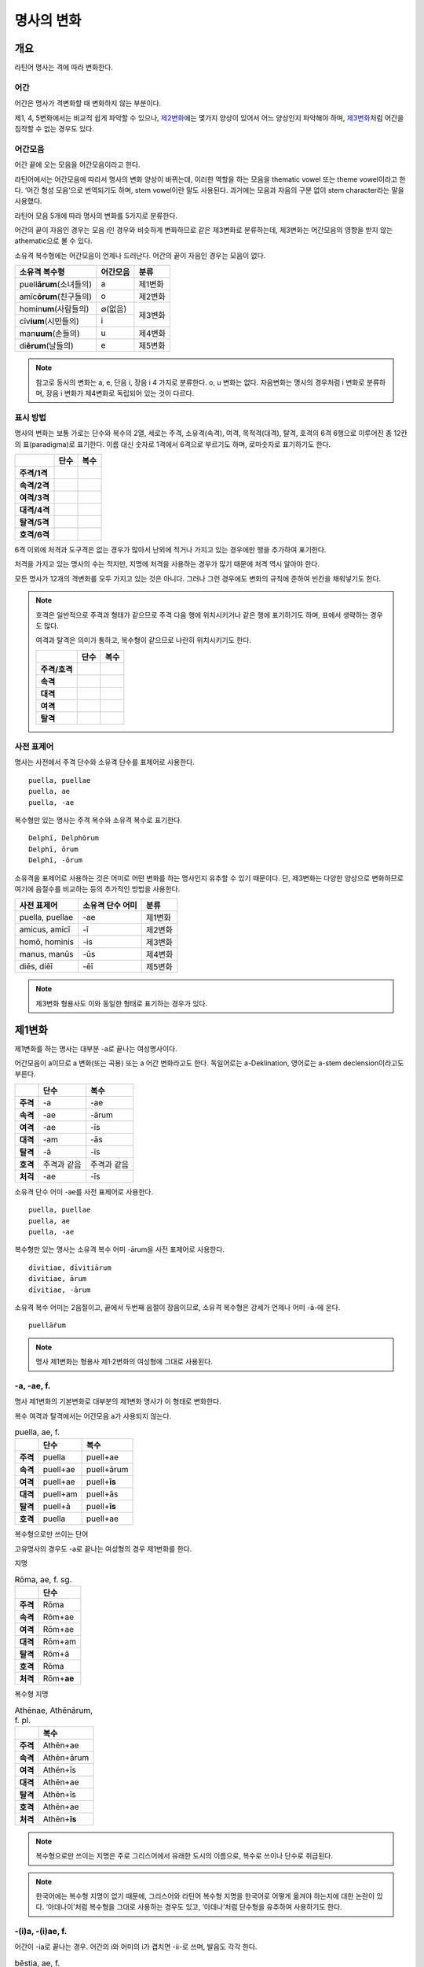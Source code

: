 명사의 변화
===========

개요
----

라틴어 명사는 격에 따라 변화한다.

어간
~~~~

어간은 명사가 격변화할 때 변화하지 않는 부분이다.

제1, 4, 5변화에서는 비교적 쉽게 파악할 수 있으나, `제2변화`_\에는 몇가지 양상이 있어서 어느 양상인지 파악해야 하며, `제3변화`_\처럼 어간을 짐작할 수 없는 경우도 있다.

어간모음
~~~~~~~~

어간 끝에 오는 모음을 어간모음이라고 한다.

라틴어에서는 어간모음에 따라서 명사의 변화 양상이 바뀌는데, 이러한 역할을 하는 모음을 thematic vowel 또는 theme vowel이라고 한다. ‘어간 형성 모음’으로 번역되기도 하며, stem vowel이란 말도 사용된다. 과거에는 모음과 자음의 구분 없이 stem character라는 말을 사용했다.

라틴어 모음 5개에 따라 명사의 변화를 5가지로 분류한다.

어간의 끝이 자음인 경우는 모음 i인 경우와 비슷하게 변화하므로 같은 제3변화로 분류하는데, 제3변화는 어간모음의 영향을 받지 않는 athematic으로 볼 수 있다.

소유격 복수형에는 어간모음이 언제나 드러난다. 어간의 끝이 자음인 경우는 모음이 없다.

+-----------------------------+----------+---------+
| 소유격 복수형               | 어간모음 | 분류    |
+=============================+==========+=========+
| puell\ **ārum**\ (소녀들의) | a        | 제1변화 |
+-----------------------------+----------+---------+
| amīc\ **ōrum**\ (친구들의)  | o        | 제2변화 |
+-----------------------------+----------+---------+
| homin\ **um**\ (사람들의)   | ∅(없음)  |         |
+-----------------------------+----------+ 제3변화 |
| cīv\ **ium**\ (시민들의)    | i        |         |
+-----------------------------+----------+---------+
| man\ **uum**\ (손들의)      | u        | 제4변화 |
+-----------------------------+----------+---------+
| di\ **ērum**\ (날들의)      | e        | 제5변화 |
+-----------------------------+----------+---------+

.. note:: 참고로 동사의 변화는 a, e, 단음 i, 장음 i 4 가지로 분류한다. o, u 변화는 없다. 자음변화는 명사의 경우처럼 i 변화로 분류하며, 장음 i 변화가 제4변화로 독립되어 있는 것이 다르다.

.. todo:: 영어, 독일어 변화 이름 설명할 것.

표시 방법
~~~~~~~~~

명사의 변화는 보통 가로는 단수와 복수의 2열, 세로는 주격, 소유격(속격), 여격, 목적격(대격), 탈격, 호격의 6격 6행으로 이루어진 총 12칸의 표(paradigma)로 표기한다. 이름 대신 숫자로 1격에서 6격으로 부르기도 하며, 로마숫자로 표기하기도 한다.

.. csv-table::
   :header-rows: 1
   :stub-columns: 1
   
   "", "단수", "복수"
   "주격/1격", "", ""
   "속격/2격", "", ""
   "여격/3격", "", ""
   "대격/4격", "", ""
   "탈격/5격", "", ""
   "호격/6격", "", ""

6격 이외에 처격과 도구격은 없는 경우가 많아서 난외에 적거나 가지고 있는 경우에만 행을 추가하여 표기한다.

처격을 가지고 있는 명사의 수는 적지만, 지명에 처격을 사용하는 경우가 많기 때문에 처격 역시 알아야 한다.

모든 명사가 12개의 격변화를 모두 가지고 있는 것은 아니다. 그러나 그런 경우에도 변화의 규칙에 준하여 빈칸을 채워넣기도 한다.

.. note::

   호격은 일반적으로 주격과 형태가 같으므로 주격 다음 행에 위치시키거나 같은 행에 표기하기도 하며, 표에서 생략하는 경우도 많다.
    
   여격과 탈격은 의미가 통하고, 복수형이 같으므로 나란히 위치시키기도 한다.

   .. csv-table::
      :header-rows: 1
      :stub-columns: 1
  
      "", "단수", "복수"
      "주격/호격", "", ""
      "속격", "", ""
      "대격", "", ""
      "여격", "", ""
      "탈격", "", ""

사전 표제어
~~~~~~~~~~~

명사는 사전에서 주격 단수와 소유격 단수를 표제어로 사용한다.

::

    puella, puellae
    puella, ae
    puella, -ae
 
복수형만 있는 명사는 주격 복수와 소유격 복수로 표기한다.

::

    Delphī, Delphōrum
    Delphī, ōrum
    Delphī, -ōrum

소유격을 표제어로 사용하는 것은 어미로 어떤 변화를 하는 명사인지 유추할 수 있기 때문이다. 단, 제3변화는 다양한 양상으로 변화하므로 여기에 음절수를 비교하는 등의 추가적인 방법을 사용한다.

.. csv-table::
   :header-rows: 1
   
   "사전 표제어", "소유격 단수 어미", "분류"
   "puella, puellae", "-ae", "제1변화"
   "amicus, amicī", "-ī", "제2변화"
   "homō, hominis", "-is", "제3변화"
   "manus, manūs", "-ūs", "제4변화"
   "diēs, diēī", "-ēī", "제5변화"
   
.. note:: 제3변화 형용사도 이와 동일한 형태로 표기하는 경우가 있다.



제1변화
-------

제1변화를 하는 명사는 대부분 -a로 끝나는 여성명사이다.

어간모음이 a이므로 a 변화(또는 곡용) 또는 a 어간 변화라고도 한다. 독일어로는 a-Deklination, 영어로는 a-stem declension이라고도 부른다.

.. csv-table::
   :header-rows: 1
   :stub-columns: 1

   "", "단수", "복수"
   "주격", "-a", "-ae"
   "속격", "-ae", "-ārum"
   "여격", "-ae", "-īs"
   "대격", "-am", "-ās"
   "탈격", "-ā", "-īs"
   "호격", "주격과 같음", "주격과 같음"
   "처걱", "-ae", "-īs"

소유격 단수 어미 -ae를 사전 표제어로 사용한다.

::

   puella, puellae
   puella, ae
   puella, -ae

복수형만 있는 명사는 소유격 복수 어미 -ārum을 사전 표제어로 사용한다.

::

   dīvitiae, dīvitiārum
   dīvitiae, ārum
   dīvitiae, -ārum

소유격 복수 어미는 2음절이고, 끝에서 두번째 음절이 장음이므로, 소유격 복수형은 강세가 언제나 어미 -ā-에 온다.

::

   puellā́rum

.. note:: 명사 제1변화는 형용사 제1·2변화의 여성형에 그대로 사용된다.

-a, -ae, f.
~~~~~~~~~~~

명사 제1변화의 기본변화로 대부분의 제1변화 명사가 이 형태로 변화한다.

복수 여격과 탈격에서는 어간모음 a가 사용되지 않는다.

.. csv-table:: puella, ae, f.
   :header-rows: 1
   :stub-columns: 1
   
   "", "단수", "복수"
   "주격", "puella", "puell+ae"
   "속격", "puell+ae", "puell+ārum"
   "여격", "puell+ae", "puell+\ **īs**"
   "대격", "puell+am", "puell+ās"
   "탈격", "puell+ā", "puell+\ **īs**"
   "호격", "puella", "puell+ae"

.. hlist::
   :columns: 2

   * aquila, aquilae, f. 독수리 (Aquila, Aquilae, m.라는 이름도 있음)
   * amīca, amīcae, f. 친구 (남성형은 amīcus, amīcī)
   * anima, animae, f. 영혼 (남성형은 animus, animī)
   * aqua, aquae, f. 물
   * āra, ārae, f. 제단
   * casa, case, f. 집 (※ cāsus, cāsa, cāsum)
   * fābula, fābulae, f. 이야기
   * fēmina, fēminae, f. 여성
   * fortūna, fortūnae, f. 운명
   * fuga(도망)
   * insula(섬)
   * luna(달)
   * mensa(탁자)
   * porta(문)
   * puella(소녀)
   * rosa(장미)
   * stella(별)
   * terra(대지)
   * unda(파도)
   * via(길)
   * vita(삶)

복수형으로만 쓰이는 단어

.. hlist::
   :columns: 2

   * cūnae, cūnārum, f. pl. 요람 (단수형 cūna, cūnae도 존재하나 거의 사용되지 않음)
   * deliciae(pl. 즐거움)
   * dīvitiae, dīvitārum, f. pl. 부유함
   * excubiae(pl. 불침번)
   * exsequiae(pl. 장례식)
   * insidiae(pl. 음모)
   * Kalendae, Kalendārum, f. pl. 초하루 (소문자로도 씀)
   * tibiae(pl. 피리).

고유명사의 경우도 -a로 끝나는 여성형의 경우 제1변화를 한다.

지명

.. csv-table:: Rōma, ae, f. sg.
   :header-rows: 1
   :stub-columns: 1
   
   "", "단수"
   "주격", "Rōma"
   "속격", "Rōm+ae"
   "여격", "Rōm+ae"
   "대격", "Rōm+am"
   "탈격", "Rōm+ā"
   "호격", "Rōma"
   "처격", "Rōm+\ **ae**"

.. hlist::
   :columns: 2

   * Āfrica, Āfricae, f. sg.   
   * Rōma, Rōmae, f. sg.
   
복수형 지명

.. csv-table:: Athēnae, Athēnārum, f. pl.
   :header-rows: 1
   :stub-columns: 1
   
   "", "복수"
   "주격", "Athēn+ae"
   "속격", "Athēn+ārum"
   "여격", "Athēn+īs"
   "대격", "Athēn+ae"
   "탈격", "Athēn+īs"
   "호격", "Athēn+ae"
   "처격", "Athēn+\ **īs**"

.. hlist::
   :columns: 2

   * Athēnae, Athēnārum, f. pl. 아테네
   * Pīsae, Pīsārum, f. pl. 피사
   * Syrācūsae, Syrācūsārum, f. pl. 시라쿠사
   * Thēbae, Thēbārum, f. pl. 테베

.. note:: 복수형으로만 쓰이는 지명은 주로 그리스어에서 유래한 도시의 이름으로, 복수로 쓰이나 단수로 취급된다.

.. note:: 한국어에는 복수형 지명이 없기 때문에, 그리스어와 라틴어 복수형 지명을 한국어로 어떻게 옮겨야 하는지에 대한 논란이 있다. ‘아데나이’처럼 복수형을 그대로 사용하는 경우도 있고, ‘아데나’처럼 단수형을 유추하여 사용하기도 한다.

-(i)a, -(i)ae, f.
~~~~~~~~~~~~~~~~~

어간이 -ia로 끝나는 경우. 어간의 i와 어미의 i가 겹치면 -ii-로 쓰며, 발음도 각각 한다.

.. csv-table:: bēstia, ae, f.
   :header-rows: 1
   :stub-columns: 1
   
   "", "단수", "복수"
   "주격", "bēstia", "bēsti+ae"
   "속격", "bēsti+ae", "bēsti+ārum"
   "여격", "bēsti+ae", "bēsti+īs=bēst\ **iīs**"
   "대격", "bēsti+am", "bēsti+ās"
   "탈격", "bēsti+ā", "bēsti+īs=bēst\ **iīs**"
   "호격", "bēstia", "bēsti+ae"

.. hlist::
   :columns: 2

   * bēstia, bēstiae, f. 짐승
   * colōnia, colōniae, f. 식민지
   * fīlia, fīliae, f. 딸 (복수 여격과 탈격에 fīliābus를 사용하기도 한다. `여격과 탈격 fīliābus`_ 항목 참조)
   * patria, patriae, f. 조국
   * pecūnia, pecūniae, f. 돈
   * prōvincia, prōvinciae, f. 속주
   
그리스어에서 유래한 추상명사화 접미사 -ia(f.)가 붙은 경우

.. hlist::
   :columns: 2

   * scientia, scientiae, f. 지식
   * stententia, sententiae, f. 뜻
   
지명

.. hlist::
   :columns: 2

   * Hadria, Hadriae, f. sg.

-a, -ae, m.
~~~~~~~~~~~

예외적으로 -a로 끝나고 제1변화 하지만 남성형인 명사들도 있다. 변화는 여성형의 경우와 완전히 동일하다.

행위자를 나타내는 접미사 -a가 붙은 경우

.. hlist::
   :columns: 2

   * advena, advenae, m. 이방인
   * scrība, scrībae, m. 서기, 필경사
   * incola, incolae, m.f. 주민 (incolō+a)
 
경작자를 나타내는 접미사 -cola(colō+a)가 붙은 경우

.. hlist::
   :columns: 2

   * agricola, agricolae, m. 농부
   * plēbicola, plēbicolae, m.f. 포퓰리스트

남성 행위자를 나타내는 접미사 -tḗs를 가진 그리스어에서 유래한 경우

.. hlist::
   :columns: 2
    
   * āthlēta, āthlētae, m. 운동선수
   * nauta, nautae, m. 선원
   * pīrāta, pīrātae, m. 해적
   * poēta, poētae, m. 시인

인명

.. hlist::
   :columns: 2

   * Catilīna, Catilīnae, m.
   * Dolābella, Dolābellae, m. sg.
   * Mūrēna, Mūrēnae, m. sg.
   * Scaevola, Scaevolae, m.


-ās, -ae, m.
~~~~~~~~~~~~

주격이 -ās로 끝나며, 목적격에 -ān을 사용하고, 호격에 -ā를 사용하며, 복수형은 규칙대로 변화한다. 주로 그리스어에서 유래한 남성명사로, 그리스어 명사 제1변화의 영향을 받은 것이다.

.. csv-table:: Aenēās, ae, m. sg.
   :header-rows: 1
   :stub-columns: 1
   
   "", "단수"
   "주격", "Aenē+ās"
   "속격", "Aenē+ae"
   "여격", "Aenē+ae"
   "대격", "Aenē+ān, Aenē+am"
   "탈격", "Aenē+ā"
   "호격", "Aenē+ā"

.. hlist::
   :columns: 2

   * Aenēās, Aenēae, m. sg. 그리스어 Aineías
   * Leōnidās, Leōnidae, m. sg. 그리스어 Leōnídās


-ēs, -ae, m.
~~~~~~~~~~~~

주격이 -ēs로 끝나며, 대격에 -en을, 탈격과 호격에 -ē를 사용하며, 복수형은 규칙대로 변화한다. 주로 그리스어에서 유래한 남성명사로, 그리스어 명사 제1변화의 영향을 받은 것이다.

.. csv-table:: Persēs, ae, m.
   :header-rows: 1
   :stub-columns: 1
   
   "", "단수"
   "주격", "Pers+ēs"
   "속격", "Pers+ae"
   "여격", "Pers+ae"
   "대격", "Pers+ēn"
   "탈격", "Pers+ē"
   "호격", "Pers+ē"

.. hlist::
   :columns: 2

   * Persēs, Persae, m.


-ē, -ēs, f.
~~~~~~~~~~~

주격과 탈격, 호격이 -ē로 끝나며, 속격에 -ēs, 대격에 -ēn을 사용하며, 복수형은 규칙대로 변화한다. 주로 그리스어에서 유래한 여성명사로, 그리스어 명사 제1변화의 영향을 받은 것이다.

.. csv-table:: nymphē, ēs, f.
   :header-rows: 1
   :stub-columns: 1

   "", "단수", "복수"
   "주격", "nymph+ē", "nymph+ae"
   "속격", "nymph+ēs", "nymph+ārum"
   "여격", "nymph+ae", "nymph+īs"
   "대격", "nymph+ēn", "nymph+ās"
   "탈격", "nymph+ē", "nymph+īs"
   "호격", "nymph+ē", "nymph+ae"

.. hlist::
   :columns: 2
   
   * epitomē, epitomēs, f. (※ epitoma, epitomae)
   * nymphē, nyymphēs, f. 소녀, 님프 (※ nympha, nymphae)
   * Pēnelopē, Pēnelopēs, f. sg. 그리스어 Pēnelópē
   
.. note:: 규칙 변화하는 라틴어형 형태를 가지고 있는 경우도 있다.

   ::
    
      epitomē, ēs = epitoma, ae
      nymphē, ēs = nympha, ae


소유격 familiās
~~~~~~~~~~~~~~~

고전 라틴어에서 familia(f. 가족)의 소유격 단수와 복수가 familiae나 familiārum이 아닌 목적격 복수와 같은 형태인 familiās로 쓰이는 경우가 있다. 로마 사회에서 가문의 위계를 뜻하는 말로 오래 사용되어서 고형이 남은 것으로 본다.

보통 pater, mater, filius, filia를 뒤에서 수식한다. paterfamilias(가장), materfamilias 처럼 붙여 쓰기도 한다. 복수형 역시 patres familias로 쓴다.

::

   pater familias
   mater familias
   filius familias
   filia familias

.. todo:: 형용사 1,2변화에 ambōbus와 duōbus 넣기.


여격과 탈격 deābus
~~~~~~~~~~~~~~~~~~

dea(f. 여신)는 복수 여격과 탈격이 -bus로 끝난다.

.. csv-table:: dea, ae, f.
   :header-rows: 1
   :stub-columns: 1
   
   "", "단수", "복수"
   "주격", "dea", "de+ae"
   "속격", "de+ae", "de+ārum"
   "여격", "de+ae", "de+\ **ābus**"
   "대격", "de+am", "de+ās"
   "탈격", "de+ā", "de+\ **ābus**"
   "호격", "dea", "de+ae"

종교 행위에서 deis et deis라는 중복을 피하고 deis et deabus라고 부르기 위해 이런 표현을 사용한 것으로 추정한다.


여격과 탈격 fīliābus
~~~~~~~~~~~~~~~~~~~~

filia(f. 딸)는 복수 여격과 탈격에 규칙변화 -īs 외에 -ābus도 있다.

.. csv-table:: fīlia, ae, f.
   :header-rows: 1
   :stub-columns: 1
   
   "", "단수", "복수"
   "주격", "fīlia", "fīli+ae"
   "속격", "fīli+ae", "fīli+ārum"
   "여격", "fīli+ae", "fīli+īs, fīli+\ **ābus**"
   "대격", "fīli+am", "fīli+ās"
   "탈격", "fīli+ā", "fīli+īs, fīli+\ **ābus**"
   "호격", "fīlia", "fīli+ae"

이런 형태를 사용하게 된 것은 deis et deabus와 마찬가지로, filliis et fillis라는 중복되는 표현을 피해 filiis et filiabus 사용하기 위해서인 것으로 추정한다.filiis와 구별하기 위해서인 것으로 추정한다. 다음과 같은 표현에서 잘 드러난다. 물론 filiis가 남여 모두를 총칭하는 경우로 사용되지 않는 것은 아니다.

.. note:: 중세 라틴어에서 같은 이유로 여성 명사 복수 여격과 탈격의 어미를 -abus로 바꿔 표현하는 경우가 있다.

   ::

      animis et animabus
      famulis et famulabus
      libertis et libertabus


제2변화
-------

제2변화 명사는 주로 -us와 -er로 끝나는 남성 명사와 -um으로 끝나는 중성 명사이다.

.. todo:: -os/-us가 -er로 쉽게 변화하는 것 설명할 것. Alexandros>Alexander

.. note:: 남성 명사 변화를 1식, 중성 명사 변화를 2식으로 분류하기도 하며, -us를 1식, -er을 2식, -um을 3식으로 분류하기도 한다.

명사 제2변화는 o(오) 변화(또는 곡용)라고도 한다. o 변화라고 부르는 것은 어간 끝의 -us가 원래 -os여서 어간모음이 o인 것으로 보기 때문이다. -er 또한 -os가 변화한 것으로 본다. 독일어는 o-Deklination, 영어로는 o-stem declension이라고도 한다.

::

   filios → filius
   donom → donum
   pueros → *puers → *puerr → puer
   agros → *agrs → *agers → ager

어미의 변화는 아래와 같다. 주격 단수가 -us인 경우 호격 단수 어미는 -e이고, -ius인 경우 -ī로, 호격이 주격과 같다는 일반 원칙의 예외이다.

+------+--------+--------+-------------+-------------+-------------+-------------+-------------+
|      |                          단수                             |            복수           |
+------+--------+--------+-------------+-------------+-------------+-------------+-------------+
|      |                     남성                    |     중성    |     남성    | 중성        |
+======+========+========+=============+=============+=============+=============+=============+
| 주격 | -us    | -ius   | -er         | -er         | -um         | -ī          | -a          |
+------+--------+--------+-------------+-------------+-------------+-------------+-------------+
| 속격 | -ī     | -ī     | -(r)ī       | -(er)ī      | -ī          | -ōrum       | -ōrum       |
+------+--------+--------+-------------+-------------+-------------+-------------+-------------+
| 여격 | -ō     | -ō     | -(r)ō       | -(er)ō      | -ō          | -īs         | -īs         |
+------+--------+--------+-------------+-------------+-------------+-------------+-------------+
| 대격 | -um    | -um    | -(r)um      | -(er)um     | 주격과 같음 | -os         | 주격과 같음 |
+------+--------+--------+-------------+-------------+-------------+-------------+-------------+
| 탈격 | -ō     | -ō     | -(r)ō       | -(er)ō      | -ō          | -īs         | -īs         |
+------+--------+--------+-------------+-------------+-------------+-------------+-------------+
| 호격 | -**e** | -**ī** | 주격과 같음 | 주격과 같음 | 주격과 같음 | 주격과 같음 | 주격과 같음 |
+------+--------+--------+-------------+-------------+-------------+-------------+-------------+
| 처격 | -**ī** | -**ī** | -(r)ī       | -(er)ī      | -**ī**      | -īs         | -īs         |
+------+--------+--------+-------------+-------------+-------------+-------------+-------------+

소유격 단수가 -ī로 끝나므로 사전에 ī로 표기한다. 

::

   amīcus, amīcī
   amīcus, ī
   amīcus, -ī

.. note:: 주로 남성형, 중성형인 명사 제2변화는 형용사 제1·2변화의 남성형과 중성형에, 주로 여성형인 명사 제1변화는 형용사 제1·2변화의 여성형에 그대로 사용된다.

-us, -ī, m.
~~~~~~~~~~~

제2변화하는 남성명사의 기본형태로, 호격 단수가 -e로 끝나는 것에 유의.

+------+--------+----------+
|      | 단수   | 복수     |
+------+--------+----------+
| 주격 | amīcus | amīcī    |
+------+--------+----------+
| 속격 | amīcī  | amīcōrum |
+------+--------+----------+
| 여격 | amīcō  | amīcīs   |
+------+--------+----------+
| 대격 | amīcum | amīcōs   |
+------+--------+----------+
| 탈격 | amīcō  | amīcīs   |
+------+--------+----------+
| 호격 | amīce  | amīcī    |
+------+--------+----------+

어간이 -u로 끝나는 경우는 u를 겹쳐쓴다.

.. hlist::
   :columns: 2

   * amicus(친구, 남성형)
   * animus(영혼, 남성형)
   * cibus(음식)
   * delphīnus(돌고래)
   * medicus(의사)
   * numerus(수) 등이 있다.

-us로 끝나는 남성형 인명과 지명도 제2변화를 한다.

인명

.. hlist::
   :columns: 2

   * Brūtus, Brūtī, m.
   * Mārcus, Mārcī, m.

지명

+------+--------+
|      | 단수   |
+------+--------+
| 주격 | Rhēnus |
+------+--------+
| 속격 | Rhēnī  |
+------+--------+
| 여격 | Rhēnō  |
+------+--------+
| 대격 | Rhēnum |
+------+--------+
| 탈격 | Rhēnō  |
+------+--------+
| 호격 | Rhēne  |
+------+--------+
| 처격 | Rhēnī  |
+------+--------+

.. hlist::
   :columns: 2

   * Rhēnus, Rhēnī, m. sg. 라인(Rhine) 강 또는 레노(Reno) 강

복수형으로만 쓰이는 Delphī(pl.) 같은 지명도 제2변화를 한다. 그리스어에서
유래한 이러한 지명은 복수로 쓰면서 단수 취급을 한다.

+------+-----------+
|      | 복수      |
+------+-----------+
| 주격 | Delphī    |
+------+-----------+
| 속격 | Delphōrum |
+------+-----------+
| 여격 | Delphīs   |
+------+-----------+
| 대격 | Delphōs   |
+------+-----------+
| 탈격 | Delphīs   |
+------+-----------+
| 호격 | Delphī    |
+------+-----------+
| 처격 | Delphīs   |
+------+-----------+

.. hlist::
   :columns: 2

   * Delphī, Delphōrum, m. pl.
   
.. note:: 복수형으로만 쓰이는 지명은 주로 그리스어에서 유래한 도시의 이름으로, 복수로 쓰이나 단수로 취급된다.
   

-ius, -ī, m.
~~~~~~~~~~~~

filius(아들), fluvius(강) 처럼 주격 단수 어간이 -i로 끝나는 경우 i를 두번 겹쳐서 쓰고 발음도 각각 한다. 호격 단수는 -e가 아닌 -ī로 끝나며, -iī 형태가 아님에 유의.

-us의 변화와 -ius의 변화가 다른 것은 상고 라틴어에서 -ius와 -ium이 다른 변화를 하는 형태였기 때문으로 본다.

fīlius, fīliī, m.

+------+--------------+----------+
|      | 단수         | 복수     |
+------+--------------+----------+
| 주격 | fīlius       | fīliī    |
+------+--------------+----------+
| 속격 | fīlī (상고)  | fīliōrum |
|      |              |          |
|      | fīliī (고전) |          |
+------+--------------+----------+
| 여격 | fīliō        | fīliīs   |
+------+--------------+----------+
| 대격 | fīlium       | fīliōs   |
+------+--------------+----------+
| 탈격 | fīliō        | fīliīs   |
+------+--------------+----------+
| 호격 | fīlī         | fīliī    |
+------+--------------+----------+

아우구스투스 시대 이전의 남성형 인명 역시 소유격 단수에서 -ī를 쓰나, 후대에 -iī도 사용된다.

+------+-----------------+
|      | 단수            |
+------+-----------------+
| 주격 | Vergilius       |
+------+-----------------+
| 속격 | Vergilī (상고)  |
|      |                 |
|      | Vergiliī (고전) |
+------+-----------------+
| 여격 | Vergilō         |
+------+-----------------+
| 대격 | Vergilum        |
+------+-----------------+
| 탈격 | Vergilō         |
+------+-----------------+
| 호격 | Vergilī         |
+------+-----------------+

.. hlist::
   :columns: 2
   
   * Appius
   * Claudius
   * Cornelius
   * Vergilius, Vergilī, m. sg.

복수형으로만 쓰이는 Pompeii(pl.) 같은 지명도 제2변화를 한다. 그리스어에서 유래한 이러한 지명은 복수로 쓰면서 단수 취급을 한다.

+------+------------+
|      | 복수       |
+------+------------+
| 주격 | Pompēiī    |
+------+------------+
| 속격 | Pompēiōrum |
+------+------------+
| 여격 | Pompēiīs   |
+------+------------+
| 대격 | Pompēiōs   |
+------+------------+
| 탈격 | Pompēiīs   |
+------+------------+
| 호격 | Pompēiī    |
+------+------------+
| 처격 | Pompēiīs   |
+------+------------+

.. hlist::
   :columns: 2
   
   * Pompēiī, Pompēiōrum, m. pl.

-us, -ī, f.
~~~~~~~~~~~

예외적으로 humus(f. 대지) 같이 -us로 끝나면서 제2변화를 하는 여성형 명사도 있다.

+------+------------+---------+
|      | 단수       | 복수    |
+------+------------+---------+
| 주격 | humus      | humī    |
+------+------------+---------+
| 속격 | humī       | humōrum |
+------+------------+---------+
| 여격 | humō       | humīs   |
+------+------------+---------+
| 대격 | humum      | humōs   |
+------+------------+---------+
| 탈격 | humō       | humīs   |
|      |            |         |
|      | humu       |         |
+------+------------+---------+
| 호격 | hume       | humī    |
+------+------------+---------+
| 처격 | humī       | x       |
+------+------------+---------+

.. hlist::
   :columns: 2
   
   * alvus
   * carbasus
   * fagus
   * ficus
   * humus
   * populus

지명

.. hlist::
   :columns: 2
   
   * Aegyptus, Aegyptī, f. sg.
   * Corinthus, Corinthī, f. sg.
   * Rhodus, Rhodī, f. sg.(또는 Rhodos, Rhodī, f. sg.)

-us, -ī, n.
~~~~~~~~~~~

드물게 -us로 끝나는 중성명사가 제2변화를 하는 경우가 있다. 일반적인 중성 명사의 경우와 마찬가지로 호격 주격과 대격, 호격이 같다. 남성형의 경우와 같은 -ius의 변화는 일어나지 않는다.

+------+-------+
|      | 단수  |
+------+-------+
| 주격 | vīrus |
+------+-------+
| 속격 | vīrī  |
+------+-------+
| 여격 | vīrō  |
+------+-------+
| 대격 | vīrus |
+------+-------+
| 탈격 | vīrō  |
+------+-------+
| 호격 | vīrus |
+------+-------+

.. hlist::
   :columns: 2
   
   * pelagus, pelagī, n.
   * vīrus, vīrī, n. sg. 독
   * vulgus, vulgī, n. sg. 평민(드물게 남성형 제2변화 명사로도 쓰인다)
   
지명

+------+------------+
|      |    단수    |
+======+============+
| 주격 | Brundisium |
+------+------------+
| 속격 | Brundisiī  |
+------+------------+
| 여격 | Brundisiō  |
+------+------------+
| 대격 | Brundisium |
+------+------------+
| 탈격 | Brundisiō  |
+------+------------+
| 호격 | Brundisium |
+------+------------+
| 처격 | Brundisiī  |
+------+------------+

.. hlist::
   :columns: 2
      
   * Brundisium, Brundisiī, n. sg. 브룬디시움, 현재의 브린디시(Brindisi)

-er, -(r)ī, m.
~~~~~~~~~~~~~~

liber(책)처럼 변화할 때 어간의 e가 생략되는 경우.

+------+---------+----------+
|      | 단수    | 복수     |
+------+---------+----------+
| 주격 | liber   | librī    |
+------+---------+----------+
| 속격 | librī   | librōrum |
+------+---------+----------+
| 여격 | librō   | librīs   |
+------+---------+----------+
| 대격 | librum  | librōs   |
+------+---------+----------+
| 탈격 | librō   | librīs   |
+------+---------+----------+
| 호격 | liber   | librī    |
|      |         |          |
|      | (libre) |          |
+------+---------+----------+

.. hlist::
   :columns: 2
   
   * ager(밭)
   * aper(멧돼지)
   * arbiter
   * cancer(게)
   * culter
   * faber(장인)
   * fiber
   * liber(책)
   * magister(선생님)
   * minister(하인)
   
인명

.. hlist::
   :columns: 2
   
   * Alexander, Alexandrī, m.


-er, -(er)ī, m.
~~~~~~~~~~~~~~~

puer(m. 소년)은 어간이 변화하지 않고 변화한다. 주격과 호격이 같다.

puer, puerī, m.

+------+---------+----------+
|      | 단수    | 복수     |
+------+---------+----------+
| 주격 | puer    | puerī    |
+------+---------+----------+
| 속격 | puerī   | puerōrum |
+------+---------+----------+
| 여격 | puerō   | puerīs   |
+------+---------+----------+
| 대격 | puerum  | puerōs   |
+------+---------+----------+
| 탈격 | puerō   | puerīs   |
+------+---------+----------+
| 호격 | puer    | puerī    |
|      |         |          |
|      | (puere) |          |
+------+---------+----------+

.. hlist::
   :columns: 2
   
   * adulter
   * gener(사위)
   * liberi(pl. 아이들)
   * puer(소년)
   * socer(장인)
   * Līber(sg. 리베르, 신의 이름)
   * lucifer
   * vesper(저녁)
   
접미사 -fer로 끝나는 단어
   
.. hlist::
   :columns: 2
   
   * aquilifer, aquilifeī, m.
   
접미사 -ger로 끝나는 단어

.. hlist::
   :columns: 2
   
   * contiger, contigerī, m.
   
.. todo:: 형용사 변화에도 추가

-um, -ī, n.
~~~~~~~~~~~

제2변화하는 중성명사는 -um으로 끝난다.

-us로 끝나는 남성명사의 제2변화와 달리 호격 단수는 주격 단수와 같다는 일반 원칙이 적용된다. 또, 단수 주격, 대격, 호격이 같고 복수 주격, 대격, 호격이 같다는 중성명사 변화의 일반 원칙도 지켜진다.

donum(n. 선물)을 예로 들면 다음과 같이 변화한다.

+------+-------+---------+
|      | 단수  | 복수    |
+------+-------+---------+
| 주격 | dōnum | dōna    |
+------+-------+---------+
| 속격 | dōnī  | dōnōrum |
+------+-------+---------+
| 여격 | dōnō  | dōnīs   |
+------+-------+---------+
| 대격 | dōnum | dōna    |
+------+-------+---------+
| 탈격 | dōnō  | dōnīs   |
+------+-------+---------+
| 호격 | dōnum | dōna    |
+------+-------+---------+

convivium(n. 연회) 등과 같이 어간이 -ium으로 끝나는 경우는 어미의 -i가 겹치면 iī로 겹쳐쓴다. -us로 끝나는 남성명사의 제2변화와 달리 다른 변화는 없다.

+------+-----------+-------------+
|      | 단수      | 복수        |
+------+-----------+-------------+
| 주격 | convīvium | convīvia    |
+------+-----------+-------------+
| 속격 | convīviī  | convīviōrum |
+------+-----------+-------------+
| 여격 | convīviō  | convīviīs   |
+------+-----------+-------------+
| 대격 | convīvium | convīvia    |
+------+-----------+-------------+
| 탈격 | convīviō  | convīviīs   |
+------+-----------+-------------+
| 호격 | convīvium | convīvia    |
+------+-----------+-------------+

.. hlist::
   :columns: 2
   
   * arma(pl. 무기, 전쟁)
   * atrium(현관)
   * bellum(전쟁)
   * caelum(하늘, 끌)
   * castra(pl. 요새, 병영)
   * compluvium(물받이 천정)
   * consilium(계획)
   * convīvium, convīviī, n. 연회
   * cubiculum(방, 침실)
   * datum(선물)
   * donum(선물)
   * exitium(멸망, 파괴)
   * impluvium(저수조, 연못)
   * otium(여가)
   * praesidium(보호, 방어)
   * rostrum(충각, 부리, 연설대)
   * verbum(말)
   * vitium(과오, 악행)

예외
~~~~

그리스어
^^^^^^^^

그리스어의 영향으로 다르게 변화하는 경우. 목적격 단수가 -on으로 끝난다.

+------+-------+
|      | 단수  |
+======+=======+
| 주격 | Dēlos |
+------+-------+
| 속격 | Dēlī  |
+------+-------+
| 여격 | Dēlō  |
+------+-------+
| 대격 | Dēlon |
+------+-------+
| 탈격 | Dēlō  |
+------+-------+
| 호격 | Dēlē  |
+------+-------+

.. hlist::
   :columns: 2
   
   * mȳthos, mȳthī, m. 신화
   * phaenomenon, phaenomenī, n.  

지명

.. hlist::
   :columns: 2
   
   * Dēlos, Dēlī, m. sg. 델로스 섬

deus
^^^^

deus(m. 신)는 다양한 변화형을 가지고 있다.

+------+------+--------+
|      | 단수 | 복수   |
+------+------+--------+
| 주격 | deus | dī     |
|      |      |        |
|      |      | diī    |
|      |      |        |
|      |      | deī    |
+------+------+--------+
| 속격 | deī  | deōrum |
|      |      |        |
|      |      | deum   |
+------+------+--------+
| 여격 | deō  | dīs    |
|      |      |        |
|      |      | diīs   |
|      |      |        |
|      |      | deīs   |
+------+------+--------+
| 대격 | deum | deōs   |
+------+------+--------+
| 탈격 | deō  | dīs    |
|      |      |        |
|      |      | diīs   |
|      |      |        |
|      |      | deīs   |
+------+------+--------+
| 호격 | deus | dī     |
|      |      |        |
|      | dee  | diī    |
|      |      |        |
|      |      | deī    |
+------+------+--------+

vir
^^^

vir(m. 남자, 영웅, 남편)는 어간을 그대로 유지하면서 다음과 같이
변화한다. 어미만 -ir일뿐 e가 생략되지 않는 -er의 경우와 동일하게
변화하는 것으로 볼 수 있다.

vir, virī, m.

+------+--------+---------+
|      | 단수   | 복수    |
+------+--------+---------+
| 주격 | vir    | virī    |
+------+--------+---------+
| 속격 | virī   | virōrum |
+------+--------+---------+
| 여격 | virō   | virīs   |
+------+--------+---------+
| 대격 | virum  | virōs   |
+------+--------+---------+
| 탈격 | virō   | virīs   |
+------+--------+---------+
| 호격 | vir    | virī    |
|      |        |         |
|      | (vire) |         |
+------+--------+---------+

소유격 복수에 um이 사용되는 경우
^^^^^^^^^^^^^^^^^^^^^^^^^^^^^^^^



제3변화
-------

제3변화 명사는 수가 매우 많다. 라틴어 명사의 50% 이상을 제3변화로 보기도 하며, [#]_ 또한 변화의 양상이 매우 다양하다. 어미의 종류만 50개 이상으로 보기도 한다. [#]_

여러 경우들을 살펴보다 보면 일관적인 특성을 발견할 수 있는데, 첫째로 주격과 나머지 격변화를 하는 어간이 다르다는 것이다. 예외로 동일한 경우도 있고, 주격 뒤에 어미가 붙는 경우도 있다.

제3변화의 어간이 이렇게 다양하게 변화하는 이유를 학자들은 고대어의 특성을 잘 간직하고 있기 때문으로 본다.

그래서 제3변화 명사는 변화된 어간이 붙어 있는 소유격 단수와 함께 기억하는 것이 좋다. 이것은 사전 표제어와 일치하기도 한다.

::

   homo, hominis
   cīvis, cīvis
   amor, amōris

예를 들어 homo(m. 인간)의 경우 homo, hominis로 기억을 하면, 주격은 homo이고, 변화는 homin-이라는 어간으로 함을 파악할 수 있다. civis(m.f. 시민)는 변화형이 주격과 동일한 형태임을 알 수 있으며, amor(m. 사랑)은 주격 뒤에 어미가 붙어 변화하는 형태라는 것을 짐작할 수 있다.

물론 이것으로는 어미의 변화를 완전히 짐작할 수는 없기 때문에, 음절수를 비교하는 등의 방법을 사용한다. 자세한 것은 해당 항목에서 다룬다.

명사 제3변화는 자음변화와 i 변화 두 가지로 나눈다. i 변화를 또 단음 ĭ와 장음 ī 변화로 나눌 수 있다

+----------------+-----------+----------+---------------+--------------+
|                |                   제3변화 명사                      |
+----------------+-----------+----------+---------------+--------------+
|                |                      |         i 변화               |
|                |       자음변화       +---------------+--------------+
|                |                      |  단음 i 변화  | 장음 i 변화  |
+----------------+-----------+----------+---------------+--------------+
|                | 남성·여성 |   중성   |  남성·여성    |     중성     |
+================+===========+==========+===============+==============+
| 주격 단수 어미 | 다양함    | -us, -en | -is, -ēs, -er | -e, -al, -ar |
+----------------+-----------+----------+---------------+--------------+

.. note:: 자음변화를 1식, i 변화를 2식으로 부르기도 하며, 단음 ĭ 변화를 2식, 장음 ī 변화를 3식으로 부르기도 한다.

명사의 제3변화는 유형이 매우 다양하다. 그러나 어미의 변화는 대부분 같다.

+------+-------------+-------------+-------------+-------------+-------------+-------------+-------------+-------------+
|      | 단수                                                  | 복수                                                  |
+------+-------------+-------------+-------------+-------------+-------------+-------------+-------------+-------------+
|      | 자음변화                  | 단음 i 변화 | 장음 i 변화 | 자음변화                  | 단음 i 변화 | 장음 i 변화 |
+------+-------------+-------------+-------------+-------------+-------------+-------------+-------------+-------------+
|      | 남성·여성   | 중성        | 남성·여성   | 중성        | 남성·여성   | 중성        | 남성·여성   | 중성        |
+------+-------------+-------------+-------------+-------------+-------------+-------------+-------------+-------------+
| 주격 | 다양함      | -us, -en    |-is, -ēs, -er|-e, -al, -ar | -ēs         | -**a**      | -ēs         | -**ia**     |
+------+-------------+-------------+-------------+-------------+-------------+-------------+-------------+-------------+
| 속격 | -is         | -is         | -is         | -is         | -**um**     | -**um**     | -**ium**    | -**ium**    |
+------+-------------+-------------+-------------+-------------+-------------+-------------+-------------+-------------+
| 여격 | -ī          | -ī          | -ī          | -ī          | -ibus       | -ibus       | -ibus       | -ibus       |
+------+-------------+-------------+-------------+-------------+-------------+-------------+-------------+-------------+
| 대격 | -em         | 주격과 같음 | -em         | 주격과 같음 | 주격과 같음 | 주격과 같음 | 주격과 같음 | 주격과 같음 |
+------+-------------+-------------+-------------+-------------+-------------+-------------+-------------+-------------+
| 탈격 | -**e**      | -**e**      | -**e**      | -**ī**      | -ibus       | -ibus       | -ibus       | -ibus       |
+------+-------------+-------------+-------------+-------------+-------------+-------------+-------------+-------------+
| 호격 | 주격과 같음 | 주격과 같음 | 주격과 같음 | 주격과 같음 | 주격과 같음 | 주격과 같음 | 주격과 같음 | 주격과 같음 |
+------+-------------+-------------+-------------+-------------+-------------+-------------+-------------+-------------+
| 처격 | -ī/e?       | -ī          | -ī          | -ī          | -ibus       | -ibus       | -ibus       | -ibus       |
+------+-------------+-------------+-------------+-------------+-------------+-------------+-------------+-------------+

단수 주격을 제외하면 어미의 변화는 소유격 복수의 -um과 -ium, 중성명사 주격 복수의 -a와 -ia, 탈격의 -e와 -ī를 제외하면 대부분 같다.

+-------------+-----------+-----------+------+------+
|             | 자음 변화 | i 변화                  |
+-------------+-----------+-----------+------+------+
|                         | 단음 ĭ      | 장음 ī    |
+-------------+-----------+-----------+------+------+
| 남성·여성   | 중성      | 남성·여성 | 중성        |
+-------------+-----------+-----------+------+------+
| 탈격 단수   | -e        | -e        | -e   | -i   |
+-------------+-----------+-----------+------+------+
| 소유격 복수 | -um       | -um       | -ium | -ium |
+-------------+-----------+-----------+------+------+
| 주격 복수   | -ēs       | -a        | -ēs  | -ia  |
+-------------+-----------+-----------+------+------+

상고 라틴어에서는 -ium을 사용하는 경우가 적으며, 상고 라틴어에서 -um이었다가 고전 라틴어에서 -ium이 된 경우도 있다. 단어의 수 역시 -um을 사용하는 명사가 -ium을 사용하는 명사보다 많다. 실제 용례에서 -um과 -ium을 혼동하거나 중세 라틴어에서 혼용하게 된 경우도 있다.

다른 명사 변화에서는 소유격 어미가 종류를 구분하는 역할을 하지만 제3변화에서는 소유격 -is는 변화하기 전의 어간을 보여주는 역할도 한다. 그래서 제3변화 명사는 소유격과 함께 암기하기도 한다.

사전에는 다른 명사 변화와 마찬가지로 소유격 어미인 is로 표기한다. 그런데 제3변화는 자음변화와 i 변화의 차이가 있기 때문에, 표제어를 보고 중 어떤 변화인지 유추해야 할 필요가 있다. 이 방법은 다음 절에서 설명한다.

명사의 제3변화 중 i 변화는 형용사의 제3변화에 그대로 사용된다.

제3변화 명사는 변화가 많기 때문에 책마다 다양한 분류 방법을 사용한다.

.. [#] 성염, 고전 라틴어, 1판, 1994.

.. [#] Ethan Andrews et al., A Grammar of the Latin Language, 18th ed., 1849.



제3변화(1) 자음변화
-------------------

자음변화는 탈격 단수 어미가 -e이고, 소유격 복수 어미가 -um이다.

변화의 종류가 매우 다양해서 책마다 여러가지 방법으로 분류한다.

여기서는 다음 방법으로 분류하도록 하겠다.

1. 변화할 때 숨어있던 어간이 나타나는 경우
   1. 숨어있던 어간이 나타나는 경우
   2. 자음이 겹쳐서 사라졌던 어간이 나타나는 경우
2. 변화할 때 어간 끝의 s가 변화하는 경우.
   1. 어간 끝의 s가 탈락하는 경우
   2. 어간 끝의 s가 탈락할 때, s 때문에 사라졌던 어간 끝의 d, t가 다시 나타나는 경우
   3. 어간 끝의 s가 r 등으로 유음화 하는 경우
3. 변화할 때 주격 어간을 변화없이 사용하는 경우

.. todo:: 장음이 단음으로 바뀌는 경우 설명

다른 어간이 나타나는 경우
~~~~~~~~~~~~~~~~~~~~~~~~~

-ō, -ōnis, m.f.
^^^^^^^^^^^^^^^

leo(m. 사자)의 경우처럼 어간에 -n이 추가되어 변화하는 경우. 원래 어간이 leōn이었던다가 n이 탈락한 것으로 생각할 수 있다.

.. todo:: 어간이 n을 제외한 유성음(? 비음?) m, g, d, l 등으로 끝나는가?

.. csv-table:: leō, ōnis, m.
   :header-rows: 1
   :stub-columns: 1

   "", "단수", "복수"
   "주격", "leō", "leōn+ēs"
   "속격", "leōn+is", "leōn+um"
   "여격", "leōn+ī", "leōn+ibus"
   "대격", "leōn+em", "leōn+ēs"
   "탈격", "leōn+e", "leōn+ibus"
   "호격", "leō", "leōn+ēs"

.. hlist::
   :columns: 2

   * comedō, comedōnis, m.   
   * sermō, sermōnis, m. 말
   
그리스어 제3변화 명사에서 유래한 경우

.. hlist::
   :columns: 2

   * lātrō, lātrōnis, m.
   * leō, leōnis, m. 사자
   * pulmō, pulmōnis, m. 폐
   
접미사 -iō(f.)가 붙은 경우

.. hlist::
   :columns: 2

   * capiō, capiōnis, f.
   * contāgiō, contāgiōnis, f. (※ contāgium. contāgī, n.)
   * īnflectiō, īnflectiōins, f.
   * legiō, legiōnis, f.
   * regiō, regiōnis, f. 방향, 직선
   * suspīciō, suspīciōnis, f.
   * ūniō, uniōnis, f. 합일(교회 라틴어)

접미사 -tiō(f.)가 붙은 경우

.. hlist::
   :columns: 2

   * nātiō, nātiōnis, f. 나라, 민족
   * ōrātiō, orātiōnis, f. 말, 연설, 웅변
   * ratiō, ratiōnis, f. 이성, 계산, 비율

인명

.. hlist::
   :columns: 2
   
   * Cicerō, Cicerōnis, m.
   * Dīdō, Dīdōnis, f. sg. 디도, 카르타고의 여왕 (Dīdō, Dīdūs로도 변화함)


-ō, -inis, m.f.
^^^^^^^^^^^^^^^

homo(m. 사람)처럼 어간에 -in이 추가되어 변화하는 경우. 다른 어간이 homin이었던 것으로 생각할 수 있다.

.. todo:: 어간이 n을 제외한 유성음(? 비음?) m, g, d, l 등으로 끝나는가?

+------+----------------+-----------------+
|      | 단수           | 복수            |
+------+----------------+-----------------+
| 주격 | homō           | hominēs         |
+------+----------------+-----------------+
| 속격 | hominis        | hominum         |
+------+----------------+-----------------+
| 여격 | hominī         | hominibus       |
+------+----------------+-----------------+
| 대격 | hominem        | hominēs         |
+------+----------------+-----------------+
| 탈격 | homine         | hominibus       |
+------+----------------+-----------------+
| 호격 | homō           | hominēs         |
+------+----------------+-----------------+

.. hlist::
   :columns: 2

   * Apollo, Apollinis, m. 아폴로(아폴론)
   * arundō, arundinis, f.
   * cupīdō, cupīdinis, f. 욕망
   * formīdō, formīdinis, f.
   * grandō, grandinis, f. 우박
   * homō, hominis, m.f. 사람
   * imāgō, imāginis, f. 모양
   * libīdō, libīdinis, f.
   * ōrdō, ōrdinis, m. 순서
   * orīgō, orīginis, f. 시작
   * virgō, virginis, f. 처녀

추상명사화 접미사 -tūdō(f.)가 붙은 단어

.. hlist::
   :columns: 2

   * altitūdō, altitūdinis, f.
   * multitūdō, multitūdinis, f. 많음, 대중
   * pulchritūdō, pulchritūdinis, f. 아름다움

   
-en, -inis, m.
^^^^^^^^^^^^^^

연주자를 뜻하는 접미사 -cen(m.)이 붙은 단어

.. hlist::
   :columns: 2
   
   * citharicen, citharicinis, m.
   * cornicen, cornicinis, m.
   * lyricen, lyricinis, m.

-en, -inis, n.
^^^^^^^^^^^^^^

주격에서는 -en이었던 어미가 -in으로 바뀌어 변화하는 경우.

주격 복수가 -a로 변화하고, 목적격이 주격과 같게 변화하는 점은 중성명사 제2변화와 동일하다.

+------+----------------+----------------+
|      | 단수           | 복수           |
+------+----------------+----------------+
| 주격 | flūmen         | flūmin+a       |
+------+----------------+----------------+
| 속격 | flūmin+is      | flūmin+um      |
+------+----------------+----------------+
| 여격 | flumin+ī       | flūmin+ibus    |
+------+----------------+----------------+
| 대격 | flūmen         | flūmin+a       |
+------+----------------+----------------+
| 탈격 | flūmin+e       | flūmin+ibus    |
+------+----------------+----------------+
| 호격 | flūmen         | flūmin+a       |
+------+----------------+----------------+

명사화 접미사 -men(n.)으로 끝나는 단어는 모두 이렇게 변화한다.

.. hlist::
   :columns: 2
   
   * agmen, agminis, n. 대열, 진지
   * carmen, carminis, n. 노래
   * flūmen, flūminis, n. 강
   * nomen, nominis, n. 이름
   * ōmen, ōminis, n. 징조

-er, -ris, m.f.
^^^^^^^^^^^^^^^

pater(m. 아버지)처럼 어간 끝의 -er에서 -e가 빠지면서 변화하는 경우.

.. csv-table:: pater, ris, m.
   :header-rows: 1
   :stub-columns: 1
   
   "", "단수", "복수"
   "주격", "pater", "patr+ēs"
   "속격", "patr+is", "patr+um"
   "여격", "patr+ī", "patr+ibus"
   "대격", "patr+em", "patr+ēs"
   "탈격", "patr+e", "patr+ibus"
   "호격", "pater", "patr+ēs"

.. hlist::
   :columns: 2

   * accipiter, accipitris, m. 매
   * frāter, frātris, m. 형제
   * linter, lintris, f. (i 변화로도 사용)
   * māter, mātris, f. 어머니
   * pater, patris, m. 아버지

어간의 -e-가 사라져 음절 수가 줄기 때문에, 이 변화는 주격 단수와 소유격 단수의 음절 수가 같으면 소유격 복수가 -ium으로 변화한다는 일반 원칙의 명확한 예외이다. 그러나 -ium으로 변화하는 linter(f.) 같은 단어와 동일한 형태여서 모양만으로 구분하기는 힘들다.


-us, -eris, n.
^^^^^^^^^^^^^^

어간이 -er로 바뀌어 변화하는 경우.

.. hlist::
   :columns: 2
   
   * genus, generis, n. 성(性)
   * mūnus, mūneris, n. 직무, 예물
   * opus, operis, n. 일, 업적
   * scelus, sceleris, n. 범죄
   * sīdus, sīderis, n. 별자리, 별
   * vulnus, vulneris, n. 상처


-is, -eris, m.f.
^^^^^^^^^^^^^^^^

.. hlist::
   :columns: 2

   * Cerēs, Cereris, f. 케레스(풍작의 여신)
   * cinis, cineris, m.f. 재(灰)
   * pulvis, pulveris, m. 먼지


어간 끝의 s가 탈락하는 경우
~~~~~~~~~~~~~~~~~~~~~~~~~~~

변화할 때 주격 끝의 s가 빠지고 변화하는 경우. 어간 끝이 주로 b, p와 같은 입술소리이다.

::

   trabs, trabis, f.
   stips, stipis, m.
   
-x로 끝나는 명사도 같은 변화로 분류하는데, 이것은 x가 c 또는 g와 s가 합쳐진 것이기 때문이다.

::

   dux(=ducs), ducis, m.f.
   rēx(=rēgs), rēgis, m.

-x, -cis, m.f.
^^^^^^^^^^^^^^

dux(m.f. 지도자)처럼 보이지 않던 c가 어간에 추가되어 변화하는 경우. x가 c+s로 결합한 형태였다가 s가 탈락한 것으로 볼 수 있다. 즉 duc+s 형태였던 것으로 생각할 수 있다.

+------+--------+----------+
|      | 단수   | 복수     |
+======+========+==========+
| 주격 | dux    | duc+ēs   |
+------+--------+----------+
| 속격 | duc+is | duc+um   |
+------+--------+----------+
| 여격 | duc+ī  | duc+ibus |
+------+--------+----------+
| 대격 | duc+em | duc+ēs   |
+------+--------+----------+
| 탈격 | duc+e  | duc+ibus |
+------+--------+----------+
| 호격 | dux    | duc+ēs   |
+------+--------+----------+

.. hlist::
   :columns: 2

   * cornīx, cornicis, f. 까마귀   
   * crux, crucis, f. 십자가
   * dux, ducis, m.f. 지도자
   * iudex, iudecis, m. 심판, 재판
   * lūx, lūcis, f. 빛
   * rādīx, rādīcis, f. 뿌리
   * pāx, pācis, f. 평화
   * vōx, vōcis, f. 목소리

‘~하는 여자’의 의미를 가진 접미사 -trīx(f.)가 붙은 경우

.. hlist::
   :columns: 2
   
   * cantrīx, cantrīcis, f. 여자 가수
   * nūtrīx, nūtrīcis, f. 유모

-ex, -icis, m.
^^^^^^^^^^^^^^

-ex로 끝나는 경우 e가 i로 바뀌어 변화한다.

+------+---------+-----------+
|      | 단수    | 복수      |
+======+=========+===========+
| 주격 | iūdex   | iūdicēs   |
+------+---------+-----------+
| 속격 | iūdecis | iūdicum   |
+------+---------+-----------+
| 여격 | iūdicī  | iūdicibus |
+------+---------+-----------+
| 대격 | iūdicem | iūdicēs   |
+------+---------+-----------+
| 탈격 | iūdice  | iūdicibus |
+------+---------+-----------+
| 호격 | iūdex   | iūdicēs   |
+------+---------+-----------+

.. hlist::
   :columns: 2

   * iūdex, iūdicis, m. 심판, 재판
   * pollex, pollicis, m. 엄지

‘~하는 사람’이라는 의미의 접미사 -fex(m.)가 붙은 경우

.. hlist::
   :columns: 2
   
   * aedifex, aedificis, m.
   * artifex, artificis, m.f. 예술가
   * pānifex, pānificis, m.
   * signifex, significis, m.

-x, -gis, m.f.
^^^^^^^^^^^^^^

rex(m. 왕)처럼 보이지 않던 g가 어간에 추가되어 변화하는 경우. 이 경우 x가 g+s로 결합한 형태였다가 s가 탈락하자 g가 보이는 것으로 생각할 수 있다.

::

   rēx(=regs), rēgis

+------+--------+----------+
|      | 단수   | 복수     |
+======+========+==========+
| 주격 | rēx    | rēg+ēs   |
+------+--------+----------+
| 속격 | rēg+is | rēg+um   |
+------+--------+----------+
| 여격 | rēg+ī  | rēg+ibus |
+------+--------+----------+
| 대격 | rēg+em | rēg+ēs   |
+------+--------+----------+
| 탈격 | rēg+e  | rēg+ibus |
+------+--------+----------+
| 호격 | rēx    | rēg+ēs   |
+------+--------+----------+

.. hlist::
   :columns: 2
   
   * coniūx, coniūgis, m.f. 배우자(또는 coniūnx, coniūgis)
   * frūx, frūgis, f. 작물
   * lēx, lēgis, f. 법률
   * oryx, orygis, m. 영양(오릭스)
   * phalanx, phalangis, f. 밀집전투대형(팔랑크스)
   * rēx, rēgis, m. 왕

-ex, -igis, m.
^^^^^^^^^^^^^^

-ex로 끝나는 경우 e가 i로 바뀌어 변화한다.

.. hlist::
   :columns: 2
   
   * rēmex, rēmigis, m. 뱃사공 (단수 집합명사로도 사용됨)

-(b)s, -(b)is, f.
^^^^^^^^^^^^^^^^^

.. hlist::
   :columns: 2
   
   * plēbs, plēbis, f.(중세 라틴어, 고전 라틴어에서는 i 변화)
   * trabs, trabis, f. 대들보

-(p)s, -(p)is, m.f.
^^^^^^^^^^^^^^^^^^^

.. hlist::
   :columns: 2

   * auceps, aucupis, m.
   * daps, dapis, f.
   * stips, stipis, m.

-eps, -ipis, m.
^^^^^^^^^^^^^^^

.. hlist::
   :columns: 2
   
   * princeps, principis, m.

-(m)s, -(m)is, f.
^^^^^^^^^^^^^^^^^

어간이 -m으로 끝나고 -is를 붙이는 경우로, hiems(f. 겨울)만 이렇게 변화한다.

+------+----------------+-----------------+
|      | 단수           | 복수            |
+------+----------------+-----------------+
| 주격 | hiems          | hiemēs          |
+------+----------------+-----------------+
| 속격 | hiemis         | hiemum          |
+------+----------------+-----------------+
| 여격 | hiemī          | hiemibus        |
+------+----------------+-----------------+
| 대격 | hiemem         | hiemēs          |
+------+----------------+-----------------+
| 탈격 | hieme          | hiemibus        |
+------+----------------+-----------------+
| 호격 | hiems          | hiemēs          |
+------+----------------+-----------------+

자음이 겹쳐서 사라졌던 t, d가 나타나는 경우
~~~~~~~~~~~~~~~~~~~~~~~~~~~~~~~~~~~~~~~~~~~

.. hlist::
   :columns: 2
   
   * cor, cordis, n. (i 변화로도 사용)
   * lac, lactis, n.

-s가 탈락하고 사라졌던 t, d가 나타나는 경우
~~~~~~~~~~~~~~~~~~~~~~~~~~~~~~~~~~~~~~~~~~~

-s, -tis, m.f.
^^^^^^^^^^^^^^
s가 결합할 때 자음이 겹쳐서 t가 탈락했다가, s가 사라지자 다시 나타나는 경우.

::

   virtut+s > virtus

+------+----------------+-----------------+
|      | 단수           | 복수            |
+------+----------------+-----------------+
| 주격 | virtūs         | virtūtēs        |
+------+----------------+-----------------+
| 속격 | virtūtis       | virtūtum        |
+------+----------------+-----------------+
| 여격 | virtūtī        | virtūtibus      |
+------+----------------+-----------------+
| 대격 | virtūtem       | virtūtēs        |
+------+----------------+-----------------+
| 탈격 | virtūte        | virtūtibus      |
+------+----------------+-----------------+
| 호격 | virtūs         | virtūtēs        |
+------+----------------+-----------------+

.. hlist::
   :columns: 2

   * ariēs, arietis, m. 양(羊)
   * parēns, parentis, m.f. 부모
   * quiēs, quiētis, f.

명사화 접미사 -tās(f.) 또는 -itās(f.)가 붙은 경우

+------+-----------+-------------+
|      | 단수      | 복수        |
+------+-----------+-------------+
| 주격 | vēritās   | vēritātēs   |
+------+-----------+-------------+
| 속격 | vēritātis | vēritātum   |
+------+-----------+-------------+
| 여격 | vēritātī  | vēritātibus |
+------+-----------+-------------+
| 대격 | vēritātem | vēritātēs   |
+------+-----------+-------------+
| 탈격 | vēritāte  | vēritātibus |
+------+-----------+-------------+
| 호격 | vēritās   | vēritātēs   |
+------+-----------+-------------+

.. hlist::
   :columns: 2

   * aestās, aestātis, f. 여름
   * aetās, aetātis, f. 나이
   * aequitās, aequitātis, f.
   * cīvitās, cīvitātis, f. 시민권
   * honestās, honestātis, f. 명예
   * lībertās, lībertātis, f. 자유
   * pietās, pietātis, f.
   * potestās, potestātis, f
   * vēritās, vēritātis, f. 진리
   * voluptās, voluptātis, f. 쾌락
   
명사화 접미사 -tūs(f.)가 붙은 경우

.. hlist::
   :columns: 2
   
   * iuventus(f. 젊음)
   * senectus(f. 노년)
   * servitus(f. 굴종)
   * virtūs, virtūtis, f. 용기
   
현재 분사에서 파생한 명사. -āns/-ēns/-iēns로 끝난다.

.. hlist::
   :columns: 2
   
   * oriēns, orientis, m. 동쪽, 일출
   * occidēns, occidentis, m. 서쪽, 일몰

.. note:: 현재 분사도 이 형태로 변화한다.

-es, -itis, m.
^^^^^^^^^^^^^^

s가 결합할 때 자음이 겹쳐서 t가 탈락했다가, s가 사라지자 다시 나타나는 경우에 es로 끝나는 경우는 -itis로 변화한다. 장음 -ēs로 끝나는 경우는 포함되지 않는다.

.. hlist::
   :columns: 2

   * comes, comitis, m.f. 친구   
   * eques, equitis, m. 기병
   * hospes, hospitis, m. 주인, 손님
   * mīles, mīlitis, m.
   * pedes, peditis, m. 보행자, 보병(참고: pēs의 복수형 pēdes)

-s, -dis, m.f.
^^^^^^^^^^^^^^
s가 결합할 때 자음이 겹쳐서 d가 탈락했다가, s가 사라지자 다시 나타나는 경우.

::

   pēd+s > pēs

+------+----------------+-----------------+
|      | 단수           | 복수            |
+------+----------------+-----------------+
| 주격 | pēs            | pedēs           |
+------+----------------+-----------------+
| 속격 | pedis          | pedum           |
+------+----------------+-----------------+
| 여격 | pedī           | pedibus         |
+------+----------------+-----------------+
| 대격 | pedem          | pedēs           |
+------+----------------+-----------------+
| 탈격 | pede           | pedibus         |
+------+----------------+-----------------+
| 호격 | pēs            | pedēs           |
+------+----------------+-----------------+

.. hlist::
   :columns: 2

   * custōs, custōdis, m.
   * lapis, lapidis, m. 돌
   * laus, laudis, f.
   * pēs, pedis, m. 발

변화할 때 어간 끝의 s가 유음화되는 경우
~~~~~~~~~~~~~~~~~~~~~~~~~~~~~~~~~~~~~~~

모음 사이에 끼인 s가 r로 변화하는 것을 유음화(rhotacismus)라고 한다.

-ōs, -ōris, m.f.
^^^^^^^^^^^^^^^^

변화할 때 어간 끝의 ōs가 유음화하여 ōr이 되는 경우.

::

   flos+is > floris

+------+--------+----------+
|      | 단수   | 복수     |
+======+========+==========+
| 주격 | flōs   | flōrēs   |
+------+--------+----------+
| 속격 | flōris | flōrum   |
+------+--------+----------+
| 여격 | flōrī  | flōribus |
+------+--------+----------+
| 대격 | flōrem | flōrēs   |
+------+--------+----------+
| 탈격 | flōre  | flōribus |
+------+--------+----------+
| 호격 | flōs   | flōrēs   |
+------+--------+----------+

.. hlist::
   :columns: 2
   
   * flōs, flōris, m. 꽃
   * fūr, fūris, m. 도둑
   * honōs, honōris, m. 명예(상고어. 고전어는 honor, honōris)
   * mōs, mōris, m. 관습
   
.. todo:: labos(m.)?


-ūs, -ūris, n.
^^^^^^^^^^^^^^

변화할 때 어간 끝의 ūs가 유음화하여 ūr이 되는 경우.

::

   crūs+is > crūris

+------+----------------+-----------------+
|      | 단수           | 복수            |
+------+----------------+-----------------+
| 주격 | crūs           | crūra           |
+------+----------------+-----------------+
| 속격 | crūris         | crūrum          |
+------+----------------+-----------------+
| 여격 | crūrī          | crūribus        |
+------+----------------+-----------------+
| 대격 | crūs           | crūra           |
+------+----------------+-----------------+
| 탈격 | crūre          | crūribus        |
+------+----------------+-----------------+
| 호격 | crūs           | crūra           |
+------+----------------+-----------------+

.. hlist::
   :columns: 2
   
   * crūs, crūris, n. 다리, 아랫다리
   * iūs, iūris, n. 법
   

-us, -oris, n.
^^^^^^^^^^^^^^

corpus(n. 몸, 물질)처럼 어간이 -or로 바뀌어 변화하는 경우.

+------+-----------+-----------------+
|      | 단수      | 복수            |
+------+-----------+-----------------+
| 주격 | corpus    | corpor+a        |
+------+-----------+-----------------+
| 속격 | corpor+is | corpor+um       |
+------+-----------+-----------------+
| 여격 | corpor+ī  | corpor+ibus     |
+------+-----------+-----------------+
| 대격 | corpus    | corpor+a        |
+------+-----------+-----------------+
| 탈격 | corpor+e  | corpor+ibus     |
+------+-----------+-----------------+
| 호격 | corpus    | corpor+a        |
+------+-----------+-----------------+

.. hlist::
   :columns: 2
   
   * corpus, corporis, n. 몸, 물질
   * frīgus, frīgoris, n. 추위
   * lītus, lītoris, n. 해변
   * pectus, pectoris, n. 가슴
   * pignus, pignoris, n.
   * tempus, temporis, n. 시간


어간 변화가 없이 변화하는 경우
~~~~~~~~~~~~~~~~~~~~~~~~~~~~~~

-is, -is, m.f.
^^^^^^^^^^^^^^

.. hlist::
   :columns: 2
   
   * canis, casnis, m.f. 개
   * iuvenis, iuvenis, m.f. 젊은이

.. attention:: 동음절은 i 변화라는 원칙의 예외이다.(faux parisyllabiques)

-l, -lis, m.
^^^^^^^^^^^^

주격 단수 뒤에 어간 변화 없이 -is를 붙이기만 하는 경우이다.

+------+----------------+-----------------+
|      | 단수           | 복수            |
+------+----------------+-----------------+
| 주격 | cōnsul         | cōnsulēs        |
+------+----------------+-----------------+
| 속격 | cōnsulis       | cōnsul+\ **um** |
+------+----------------+-----------------+
| 여격 | cōnsulī        | cōnsulibus      |
+------+----------------+-----------------+
| 대격 | cōnsulem       | cōnsulēs        |
+------+----------------+-----------------+
| 탈격 | cōnsule        | cōnsulibus      |
+------+----------------+-----------------+
| 호격 | cōnsul         | cōnsulēs        |
+------+----------------+-----------------+

.. hlist::
   :columns: 2
   
   * cōnsul, cōnsulis, m.
   * exul, exulis, m.f.
   * sōl, sōlis, m. 해
   * vigil, vigilis, m.
   
-n, -nis, f.
^^^^^^^^^^^^

.. hlist::
   :columns: 2

   * Delphīn, Delphīnis, m. 돌고래 (Delphīnus, Delphīnī를 더 많이 사용)
   * Sīrēn, Sīrēnis, f.

인명

.. hlist::
   :columns: 2
   
   * Solōn, Solōnis, m.
   
-r, -ris, m.f.
^^^^^^^^^^^^^^

.. hlist::
   :columns: 2

   * āēr, āeris, m.f.
   * aethēr, aetheris, m.   
   * augur, auguris, m.f. 조점사
   * carcer, carceris, m.
   * martyr, martyris, m.f. 증인, 순교자(중세 라틴어)
   * mulier, mulieris, f.
   
인명
   
.. hlist::
   :columns: 2
   
   * Caesar, Caesaris, m.

-or, -ōris
^^^^^^^^^^

어간이 바뀌지 않고 변화를 하는 경우.

+------+----------------+-----------------+
|      | 단수           | 복수            |
+------+----------------+-----------------+
| 주격 | amor           | amōrēs          |
+------+----------------+-----------------+
| 속격 | amōr\ **is**   | amor\ **um**    |
+------+----------------+-----------------+
| 여격 | amōrī          | amōribus        |
+------+----------------+-----------------+
| 대격 | amōrem         | amōrēs          |
+------+----------------+-----------------+
| 탈격 | amōre          | amōribus        |
+------+----------------+-----------------+
| 호격 | amor           | amōrēs          |
+------+----------------+-----------------+

.. hlist::
   :columns: 2
   
   * clamor(m.)
   * color(m.)
   * dolor(m.)
   * honor(m.)
   * labor(m. 노동, 노역, 고생)
   * odor(m.)
   * soror, f.
   * uxōr, uxōris, f. 아내

추상명사화 접미사 -or(m.)가 붙은 단어

.. hlist::
   :columns: 2
   
   * amor, amōris, m. 사랑
   * timor, timoris, m. 두려움

행위자를 나타내는 접미사 -tor(m.) 또는 -sor(m.)가 붙은 단어

.. hlist::
   :columns: 2

   * āctor, āctōris, m.
   * auditor(m. 학생)
   * cantor, cantōris, m.
   * gladiātor, gladiātōris, m.
   * imperātor, imperātōris, m.
   * mercātor, mercātōris, m. 상인
   * orator(m. 웅변가)
   * professor(m. 교사)
   * scriptor(m. 작가, 시인, 역사가)
   * senātor, senātōris, m.
   * tūtor, tūtōris, m. 보호자, 후견인
   * victor, victōris, m.

arbor, arboris, f.
^^^^^^^^^^^^^^^^^^

arbor(f. 나무)는 변화할 때 o가 장음이 되지 않는 예외이다.

+------+---------+-----------+
|      | 단수    | 복수      |
+------+---------+-----------+
| 주격 | arbor   | arborēs   |
+------+---------+-----------+
| 속격 | arboris | arborum   |
+------+---------+-----------+
| 여격 | arborī  | arboribus |
+------+---------+-----------+
| 대격 | arborem | arborēs   |
+------+---------+-----------+
| 탈격 | arbore  | arboribus |
+------+---------+-----------+
| 호격 | arbor   | arborēs   |
+------+---------+-----------+

-r, -ris, n.
^^^^^^^^^^^^

.. hlist::
   :columns: 2
   
   * aequor, aequoris, n.
   * cadāver, cadāveris, n.
   * guttur, guttris, n.

vas, vasis, n.
^^^^^^^^^^^^^^

sūs, suis, m.f.
^^^^^^^^^^^^^^^

sūs, suis, m.f. 돼지

-a, -atis, n.
^^^^^^^^^^^^^

그리스어의 영향을 받은 단어.

.. hlist::
   :columns: 2
   
   * diadēma, diadēmatis, n. 왕관
   * dogma, dogmatis, n.
   * poēma, poēmatis, n. 운문

-e, -is, n.
^^^^^^^^^^^

.. hlist::
   :columns: 2
   
   * praesēpe, praesēpis, n. 또는 praesaepe, praesaepis

지명

.. hlist::
   :columns: 2
   
   * Bibracte, Bibractis, n. sg. 비브락테
   * Praeneste, Praenestis, n. sg. 프라이네스테(현재 팔레스트리나(Palestrina))

예외
~~~~

그리스어
^^^^^^^^

aer, aether, heros, haeresis

iter, itineris, n.
^^^^^^^^^^^^^^^^^^

\*iter-os-is>*iten-os-is>iteiner-is

iecur, iecoris, n.
^^^^^^^^^^^^^^^^^^

iecur, iecoris/iecinoris, n. 간

senex, senis, m.f.
^^^^^^^^^^^^^^^^^^

동음절은 i 변화라는 원칙의 예외이다.


caput, capitis, n.
^^^^^^^^^^^^^^^^^^
   
carō, carnis, f.
^^^^^^^^^^^^^^^^

Venus, Veneris, f.
^^^^^^^^^^^^^^^^^^

(사고 판다는 뜻의 vēnus(m.)는 제4변화 명사)

sanguis, inis, m.
^^^^^^^^^^^^^^^^^

sanguis, -inis, m.      

bōs, bovis, m.f.
^^^^^^^^^^^^^^^^

bōs, bovis, m.f. 소


제3변화(2) 단음 i 변화
----------------------

제3변화의 주요 유형으로, 앞에서 설명한 자음변화와 동일한 변화를 하나, 소유격 복수형이 -um이 아닌 -ium인 점만 다르다. 대부분 남성·여성 명사이며, 예외적으로 약간의 중성 명사가 있다. 중성 명사 역시 앞에서 설명한 자음변화와 동일하나 소유격 복수형이 -ium인 점만 다르다.

어간이 바뀌지 않고 변화하는 경우
~~~~~~~~~~~~~~~~~~~~~~~~~~~~~~~~

civis, civis(m. 시민)의 경우처럼 주격 단수와 소유격이 같은 경우로, 같은 단어이므로 동음절이며, 동음절은 i 변화라는 원칙에 따라 소유격 복수는 -ium, 탈격 단수는 -e임을 추측할 수 있다.

-is, -is, m.f.
^^^^^^^^^^^^^^

.. hlist::
   :columns: 2

   * aedēs, aedēs, f. 또는 aedis, aedis, f.
   * amnis, amnis, m. 조류(潮流)
   * auris, auris, f. 귀
   * avis, avis, f. 새
   * cīvis, cīvis, m.f. 시민
   * classis, classis, f. 함대
   * collis, collis, m. 언덕, 야산
   * finis, finis, m. 끝
   * hostis, hostis, m. 적 (※ hospes, hospitis, m. 주인)
   * ignis, ignis, m. 불
   * nāvis, nāvis, f. 배
   * orbis, orbis, m. 원형(圓形)
   * ovis, ovis, f. 양(羊)
   * piscis, piscis, m. 물고기
   * ūnicornis, ūnicornis, m. 유니콘 (또는 ūnicornuus, ūnicornuī)
   * vestis, vestis, f. 옷

-ēs, -is, f.
^^^^^^^^^^^^
aedes(f. 사원)처럼 어간의 -ē가 -i로 바뀌어 변화하는 경우. 주격 단수와 복수의 형태가 같고, 호격과 목적격 복수와도 모양이 같다.

.. hlist::
   :columns: 2

   * aedes, aedis, f. 사원, 신전, 방 (= aedis, aedis)
   * caedes, caedis, f. 잘라내기 (= caedis, caedis)
   * clades, cladis, f. 파괴, 재난
   * fames, famis, f. 배고픔
   * nūbēs, nūbis, f. 구름
   * prōles, prōlis, f. 자식
   * sēdēs, sēdis, f. 걸상 (-im도 사용)
   * valles, vallis, f. 골짜기 (= vallis, vallis)
   * vulpes, vulpis, f. 여우 (= vulpis, vulpis)

-ēs와 -is 두 가지 형태를 가지고 있는 경우가 많다. aedes/aedis, caedes/caedis, valles/vallis, vulpes/vulpis 등. -is 형태로 사용하면 앞의 -is, -is 형태와 동일하게 된다.

예외: -im
^^^^^^^^^

.. hlist::
   :columns: 2
   
   * febris, febris, f.
   * nāvis, nāvis, f. 배
   * sitis, sitis, f. sg.
   * turris, turris, f.
   * puppis, puppis, f.
   * secūris, secūris, f.
   * sēdēs, sēdis, f. 걸상
   * tussis, tussis, f.
   * restis, restis, f.
   * venter, ventris, m.(자음변화로도 사용)
   
지명

.. hlist::
   :columns: 2

   * Tiberis, Tiberis, m. sg.


변화할 때 s가 탈락하고 사라졌던 t, d가 나타나는 경우
~~~~~~~~~~~~~~~~~~~~~~~~~~~~~~~~~~~~~~~~~~~~~~~~~~~~

dens, dentis(m. 이빨)처럼 주격 단수의 끝이 자음+s 형태였다가 소유격으로 바뀔 때 s가 빠지는 경우. -x는 t+s 또는 d+s로 간주한다. 주격 단수의 끝에 자음이 2개 겹쳐 있어서 중자음형으로 부르기도 한다. 자음변화에서는 주격 단수의 끝이 모음+s 형태이다.

주격 단수의 끝은 자음이 겹쳐 음절로 나뉘지 않지만, 소유격의 어미 -is에는 모음이 있어 음절이 구분되므로 소유격의 음절수는 주격의 음절수보다 1음절 더 늘어나게 된다. 이는 동음절이 i 변화라는 원칙과 상반되는 것이며, 프랑스어로 faux imparisyllabiques로 분류한다.

-x, -tis, f.
^^^^^^^^^^^^

.. hlist::
   :columns: 2

   * faux, faucis, f.   
   * nox, noctis, f. 밤

-(n)s, -(n)tis
^^^^^^^^^^^^^^

.. hlist::
   :columns: 2
   
   * adulēscēns, adulēscentis, m.f. 청년
   * cliēns, clientis, m.f. 손님
   * dēns, dentis, m. 이빨
   * fōns, fontis, m. 샘
   * frōns, frontis, f. 이마 (※ frōns, frondis, f. 잎)
   * gēns, gentis, f. 부족
   * īnfāns, īnfantis, m.f. 아기
   * mēns, mentis, f. 정신
   * mōns, montis, m. 산
   * pōns, pontis, m. 다리

-(n)s, -(n)dis
^^^^^^^^^^^^^^

.. hlist::
   :columns: 2

   * frōns, frondis, f. 잎 (※ frōns, frontis, f. 이마)

-(r)s, -(r)tis
^^^^^^^^^^^^^^

.. hlist::
   :columns: 2
   
   * ars, artis, f. 기술
   * mors, mortis, f. 죽음
   * pars, partis, f. 부분
   * sors, sortis, f. 운명

자음이 겹쳐서 사라졌던 t, d가 나타나는 경우
~~~~~~~~~~~~~~~~~~~~~~~~~~~~~~~~~~~~~~~~~~~

cor, cordis, n.
^^^^^^^^^^^^^^^

-um도 사용.

변화할 때 어간 끝의 s가 유음화되는 경우
~~~~~~~~~~~~~~~~~~~~~~~~~~~~~~~~~~~~~~~

ōs, ōris, n.
^^^^^^^^^^^^

(os, ossis, n. 뼈)

glīs, glīris, m.
^^^^^^^^^^^^^^^^

mās, maris, m.
^^^^^^^^^^^^^^

mūs, mūris, m.
^^^^^^^^^^^^^^

어간 끝의 s가 탈락하는 경우
~~~~~~~~~~~~~~~~~~~~~~~~~~~

-(b)s, -(b)is, f.
^^^^^^^^^^^^^^^^^

.. hlist::
   :columns: 2
   
   * plēbs, plēbis, f. 평민(중세 라틴어에서는 자음변화)
   * urbs, urbis, f.

-(p)s, -(p)is, f.
^^^^^^^^^^^^^^^^^

.. hlist::
   :columns: 2

   * stirps, stirpis, f.

어간이 변화하는 경우
~~~~~~~~~~~~~~~~~~~~

-er, -(r)is
^^^^^^^^^^^

.. hlist::
   :columns: 2

   * imber, imbris, m. 비
   * linter, lintris (자음변화로도 사용)
   * ūter, ūtris, m.
   * venter, ventris, m. (자음변화, -im으로도 사용)

예외
~~~~


nix, nivis, f.
^^^^^^^^^^^^^^

os, ossis, n.
^^^^^^^^^^^^^

vīs/vīres, f.
^^^^^^^^^^^^^

mel, fel, n.
^^^^^^^^^^^^


제3변화(4) 장음 i 변화
----------------------

제3변화의 가장 예외적인 형태로 보통 i 변화로 분류하지만 여기서는 개념을 명확하게 하기 위해 장음 i 변화로 분류한다.

단어가 많지 않지만 사용 빈도가 높은 편이고, 형용사의 제3변화가 이와 동일하게 변화한다.

이렇게 변화하는 단어는 모두 -e, -al, -ar로 끝나는 중성명사로, 숨겨져있던 i가 모두 드러나서 주격 복수는 -ia, 소유격 복수는 -ium, 탈격 단수는 -ī(다른 제3변화 명사들은 -e)가 되는 것이 특징이다. 즉 어간에 원래 i가 있었던 것으로 본다.

mari → mare
animāli → animal
exemplāri → exemplar

어미는 아래와 같다.

+------+-------------+-------------+-------------+-------------+
|      | 단수                      | 복수                      |
+------+-------------+-------------+-------------+-------------+
| 주격 | -e          | -al         | -ar         | -**ia**     |
+------+-------------+-------------+-------------+-------------+
| 속격 | -is         | -(āl)is     | -(ār)is     | -**ium**    |
+------+-------------+-------------+-------------+-------------+
| 여격 | -ī          | -(āl)ī      | -(ār)ī      | -ibus       |
+------+-------------+-------------+-------------+-------------+
| 대격 | 주격과 같음 | 주격과 같음 | 주격과 같음 | 주격과 같음 |
+------+-------------+-------------+-------------+-------------+
| 탈격 | -**ī**      | -(āl)**ī**  | -(ār)**ī**  | -ibus       |
+------+-------------+-------------+-------------+-------------+
| 호격 | 주격과 같음 | 주격과 같음 | 주격과 같음 | 주격과 같음 |
+------+-------------+-------------+-------------+-------------+

-e는 -is로 바뀌는 것이므로 동음절이고, -al과 -ar는 -is가 추가되어 각각 -ālis, -āris가 되므로 한 음절이 늘어나 비동음절이다. 주격과 소유격이 동음절이면 i 변화라는 원칙의 예외이다. 프랑스어로 faux imparisyllabiques로 분류한다.

-e, -is, n.
~~~~~~~~~~~

mare(n. 바다) 처럼 어간의 -e가 -is로 바뀌는 경우.

+------+-------------+---------------+
|      | 단수        | 복수          |
+------+-------------+---------------+
| 주격 | mare        | mar+\ **ia**  |
+------+-------------+---------------+
| 속격 | mar+is      | mar+\ **ium** |
+------+-------------+---------------+
| 여격 | mar+ī       | mar+ibus      |
+------+-------------+---------------+
| 대격 | mare        | mar+\ **ia**  |
+------+-------------+---------------+
| 탈격 | mar+\ **ī** | mar+ibus      |
+------+-------------+---------------+
| 호격 | mare        | mar+\ **ia**  |
+------+-------------+---------------+

.. hlist::
   :columns: 2
   
   * cubīle, cubīlis, n. 침대
   * conclāve, conclāvis, n. 방, 잠글 수 있는 방
   * mare, maris, n. 바다
   * rēte, rētis, n. 그물
   * sedīle, sedilis, n. 걸상

-al, -(āl)is, n.
~~~~~~~~~~~~~~~~

animal(n. 동물)처럼 -al로 끝나는 경우. 원래 어간이 animāli였던 것으로 생각할 수 있다.

+------+----------------+------------------+
|      | 단수           | 복수             |
+------+----------------+------------------+
| 주격 | animal         | animāl+\ **ia**  |
+------+----------------+------------------+
| 속격 | animāl+is      | animāl+\ **ium** |
+------+----------------+------------------+
| 여격 | animāl+ī       | animāl+ibus      |
+------+----------------+------------------+
| 대격 | animal         | animāl+\ **ia**  |
+------+----------------+------------------+
| 탈격 | animāl+\ **ī** | animāl+ibus      |
+------+----------------+------------------+
| 호격 | animal         | animāl+\ **ia**  |
+------+----------------+------------------+

.. hlist::
   :columns: 2
   
   * animal, animālis, n. 동물
   * tribūnal, tribūnālis, n. 법정, 법관석, 높은 자리, 기념비
   * vectīgal, vectīgālis, n, 세금

-ar, -(ār)is, n.
~~~~~~~~~~~~~~~~

exemplar(n.)의 경우처럼 -ar로 끝나는 중성 명사의 경우. 원래 어간이 exemplāri였던 것으로 생각할 수 있다.

+------+------------------+--------------------+
|      | 단수             | 복수               |
+------+------------------+--------------------+
| 주격 | exemplar         | exemplār+\ **ia**  |
+------+------------------+--------------------+
| 속격 | exemplār+is      | exemplār+\ **ium** |
+------+------------------+--------------------+
| 여격 | exemplār+ī       | exempār+ibus       |
+------+------------------+--------------------+
| 대격 | exemplar         | exemplār+\ **ia**  |
+------+------------------+--------------------+
| 탈격 | exemplār+\ **ī** | exempār+ibus       |
+------+------------------+--------------------+
| 호격 | exemplar         | exemplār+\ **ia**  |
+------+------------------+--------------------+

.. hlist::
   :columns: 2
   
   * altar, altāris, n. 재단
   * calcar, calcāris, n. 박차, 며느리발톱, 자극
   * exemplar, exemplāris, n.

예외
~~~~

-ar, -(ar)is, n.
^^^^^^^^^^^^^^^^

-ar, -(ar)is 형태는 -ar, -(ār)is와 형태는 동일하지만 여러가지 양상으로
변화한다.

① baccar(n. 식물 이름, 그 식물의 뿌리)처럼 -ar, (ar)is 형태지만 -ar,
-(ār)is 형태와 동일하게 변화하는 경우.

baccar, baccaris, n.

+------+----------------+-----------------+
|      | 단수           | 복수            |
+------+----------------+-----------------+
| 주격 | baccar         | baccar+\ **a**  |
+------+----------------+-----------------+
| 속격 | baccar+is      | baccar+\ **um** |
+------+----------------+-----------------+
| 여격 | baccar+ī       | baccar+ibus     |
+------+----------------+-----------------+
| 대격 | baccar         | baccar+\ **a**  |
+------+----------------+-----------------+
| 탈격 | baccar+\ **ī** | baccar+ibus     |
+------+----------------+-----------------+
| 호격 | baccar         | baccar+\ **a**  |
+------+----------------+-----------------+

② nectar(n. 신들이 마시는 음료)처럼 -ar, -(ār)is 와 동일한 형태이지만
탈격 단수가 -ī가 아니라 다른 제3변화 명사들처럼 -e인 경우.

nectar, nectaris, n.

+------+----------------+------------------+
|      | 단수           | 복수             |
+------+----------------+------------------+
| 주격 | nectar         | nectar+\ **ia**  |
+------+----------------+------------------+
| 속격 | nectar+is      | nectar+\ **ium** |
+------+----------------+------------------+
| 여격 | nectar+ī       | nectar+ibus      |
+------+----------------+------------------+
| 대격 | nectar         | nectar+\ **ia**  |
+------+----------------+------------------+
| 탈격 | nectar+\ **e** | nectar+ibus      |
+------+----------------+------------------+
| 호격 | nectar         | nectar+\ **ia**  |
+------+----------------+------------------+

③ far(n. 스펠트 밀, 밀의 일종)처럼 -ar, -(ār)is와 동일한 형태이지만
mixed i declension과 동일하게 변화하는 경우.

far, farris, n.

+------+--------------+----------------+
|      | 단수         | 복수           |
+------+--------------+----------------+
| 주격 | far          | farr+\ **a**   |
+------+--------------+----------------+
| 속격 | farr+is      | farr+i\ **um** |
+------+--------------+----------------+
| 여격 | farr+ī       | farr+ibus      |
+------+--------------+----------------+
| 대격 | far          | farr+\ **a**   |
+------+--------------+----------------+
| 탈격 | farr+\ **e** | farr+ibus      |
+------+--------------+----------------+
| 호격 | far          | farr+\ **a**   |
+------+--------------+----------------+

④ iubar(n. 광채, 햇살)처럼 -ar, -(ār)is와 동일한 형태이지만 자음변화와
동일하게 변화하는 경우.

iubar, iubaris, n.

+------+---------------+----------------+
|      | 단수          | 복수           |
+------+---------------+----------------+
| 주격 | iubar         | iubar+\ **a**  |
+------+---------------+----------------+
| 속격 | iubar+is      | iubar+\ **um** |
+------+---------------+----------------+
| 여격 | iubar+ī       | iubar+ibus     |
+------+---------------+----------------+
| 대격 | iubar         | iubar+\ **a**  |
+------+---------------+----------------+
| 탈격 | iubar+\ **e** | iubar+ibus     |
+------+---------------+----------------+
| 호격 | iubar         | iubar+\ **a**  |
+------+---------------+----------------+

제3변화 구별법
-----------------

제3변화 명사는 사전에 소유격 단수 어미 -is를 보고 확인할 수 있다. 형용사 제3변화의 일부도 표제어가 -is이므로 유의할 것.

그런데 문제점이 있다. 제3변화 명사의 변화 유형이 3가지나 되기 때문에, 모르는 단어를 사전에서 찾을 때 제3변화 명사인 것을 확인한 것만으로는 어떤 유형의 변화를 할 지 알 수가 없다는 것이다.

제3변화의 변화 유형은 아래의 3가지이다. 이외에 예외적인 경우도 있다.

+----------------+----------+-------------+-------------+
|                | 자음변화 | 단음 i 변화 | 장음 i 변화 |
+----------------+----------+-------------+-------------+
| 탈격 단수      | -e       | -e          | -ī          |
+----------------+----------+-------------+-------------+
| 소유격 복수    | -um      | -ium        | -ium        |
+----------------+----------+-------------+-------------+
| 중성 주격 복수 | -a       | -a          | -ia         |
+----------------+----------+-------------+-------------+

그래서 사전의 표제어 형태를 보고 3가지 중 어느 변화를 할 지 예측하는 방법을 알아야 한다. 일반적으로 알려진 규칙은 다음과 같다.

① 표제어인 주격 단수와 소유격 단수의 음절 수가 같으면 소유격 복수 어미는 -ium이다. 이를 **동음절**\ (parisyllabica)이라고도 한다.

이렇게 변화하는 명사 중 -e로 끝나는 중성 명사는 탈격 단수가 -ī이고, 주격 복수가 -ia인 pure i declension이다.

예) mare, maris

② 표제어인 주격 단수와 소유격 단수의 음절 수가 다르면 소유격 복수 어미는 -um이다. 보통 어미 is가 추가 되므로 소유격 단수가 주격 단수보다 한 음절 많다. 이를 **비동음절**\ (imparisyllabica)라고도 한다.

③ 비동음절이더라도 주격 단수의 끝이 -자음+s 형태고, 소유격 단수가 주격에서 s가 탈락한 -자음+is 형태라면 소유격 복수 어미가 -ium이다. 주격 단수 끝에 자음이 2개 이상 겹쳐 있으므로 이를 **중자음형**\ 이라고 부르기도 한다.

예) urbs, urbis, f. 도시

plebs, plebis, f. 평민 (중세 라틴어에서는 -um)

s는 t+s 또는 d+s로 간주한다. 주로 -ns의 형태이다.

예) dens, dentis, n. 이빨

x는 c+s 또는 g+s로 간주한다.

예) nox, noctis, n. 밤

프랑스어로 faux imparisyllabiques로 분류한다. 모음은 없지만 연이은 자음이 하나의 음절을 형성한 것으로 간주하여 동음절인 것으로 생각할 수 있다.

자음이 연이어있지 않은 다음 단음절 명사들도 소유격 복수 어미가 -ium이다.

faucēs, facium, f. pl. 목구멍

fraus, fraudis, f. 사기

glīs, glīris, m. 들쥐

glis, glitis, f. 진흙

mās, maris, m. 남자

mūs, muris, m.f. 쥐

nix, nivis, f. 눈

nox, noctis, f. 밤

불규칙하게 변화하는 다음 단어들도 중자음형으로 분류하기도 한다.

cor, cordis, m. 심장

ōs, ōris, n. 입

os, ossis, n. 뼈

④ 동음절이더라도 주격 단수가 -er로 끝나고, 소유격 단수가 주격에서 -e-가 탈락한 -ris 형태로 변화하는 단어는 소유격 복수 어미가 -um이다.

프랑스어로 faux parisyllabiques로 분류한다. 이것은 이 동사의 원래 어간에는 -e-가 없어서 음절 수가 적은 비동음절인 것으로 생각할 수 있다.

이렇게 변화하는 단어의 수가 많지 않기 때문에 예외로 간주하고 기억할 수도 있다.

예) accipiter, accipitris, m. 매

fater, fatris, m. 형제

mater, matris, f. 어머니

pater, patris, m. 아버지

(예외) 그러나 이런 형태의 모든 단어가 이렇게 변화하는 것은 아니다.
imber, venter, uter, linter 등은 소유격 복수 어미가 -ium이다.

⑤ 동음절이라도 소유격 복수가 -um인 경우. 역시 faux parisyllabiques로 분류한다.

예) apis, apis, f. 벌

canis, canis, m.f. 개

iuvenis, iuvenis, m.f. 젊은이

pānis, pānis, m. 빵

sēdēs, sēdis, f. 걸상

senex, senis, m.f. 늙은이

그리스어

⑥ turris, im, febris

⑦ 주격 단수 어미가 -al, -ar로 끝나는 중성 명사는 비동음절이지만 소유격 복수가 -ium으로 끝나며, 탈격 단수는 -ī, 주격 복수는 -ia로 끝나는 장음 i 변화이다.

faux imparisyllabiques로 분류한다. 어간에 원래 -āli, -āri 형태로 -i가 붙어있어서 동음절인 것으로 생각할 수 있다.

pure i declension의 또 하나의 유형인 -e로 끝나는 중성 명사의 경우는 -e가 모음이므로 음절수에 변화가 없는 동음절이다.

이외에도 예외적인 경우들이 있다.


제4변화
-------

제4변화하는 명사는 어간 모음이 ū인 명사로, 남성과 여성형은 주격 단수는 -us, 소유격 단수는 -ūs로 끝나며, 중성 명사는 주격 단수는 -ū, 소유격 단수는 -ūs로 끝난다. 소유격 단수가 -ūs이므로 사전에 -ūs로 표기한다. 독일어로 u-Deklination, 영어로 u-stem declension이라고도 부른다.

* 남성·여성 주격 단수 어미: -us
* 중성 주격 단수 어미: -ū

제4변화 명사는 대부분 남성 명사이다.

어미는 아래와 같다.

+-----------+-------------+-------------+-------------+-------------+
|           | 단수                      | 복수                      |   
+-----------+-------------+-------------+-------------+-------------+
|           | 남성·여성   | 중성        | 남성·여성   | 중성        |
+-----------+-------------+-------------+-------------+-------------+
| 주격      | -us         | -ū          | -ūs         | -ua         |
+-----------+-------------+-------------+-------------+-------------+
| 속격      | -ūs         | -ūs         | -uum        | -uum        |
+-----------+-------------+-------------+-------------+-------------+
| 여격      | -uī         | -ū          | -ibus       | -ibus       |
+-----------+-------------+-------------+-------------+-------------+
| 대격      | -um         | -ū          | 주격과 같음 | 주격과 같음 |
+-----------+-------------+-------------+-------------+-------------+
| 탈격      | -ū          | -ū          | -ibus       | -ibus       |
+-----------+-------------+-------------+-------------+-------------+
| 호격      | 주격과 같음 | 주격과 같음 | 주격과 같음 | 주격과 같음 |
+-----------+-------------+-------------+-------------+-------------+

여격 복수와 탈격을 제외하면 모두 어간 모음 ū를 사용하는 것에 예외가 없다. 일부 명사는 여격과 탈격도 -ubus이다.

-us, -ūs, m.
~~~~~~~~~~~~

.. csv-table:: frūctus, ūs, m.
   :header-rows: 1
   :stub-columns: 1
   
   "", "단수", "복수"
   "주격", "frūctus", "frūct+ūs"
   "속격", "frūct+ūs", "frūct+uum"
   "여격", "frūct+uī", "frūct+ibus"
   "대격", "frūct+um", "frūct+ūs"
   "탈격", "frūct+ū", "frūct+ibus"
   "호격", "frūctus", "frūct+ūs"

.. hlist::
   :columns: 2

   * cantus, cantūs, m. 노래
   * cāsus, cāsūs, m.
   * frūctus, ūs, m. 열매
   * senātus, senātūs, m. 원로원
   * versus, versūs, m. 고랑, 줄, 시행(詩行)
   * vultus, vultūs, m. 표정, 얼굴

-us, -ūs, f.
~~~~~~~~~~~~

.. hlist::
   :columns: 2

   * acus, acūs, f.
   * domus, domūs, f. 집
   * fīcus, fīcūs, f. (또는 fīcus, fīcī)
   * manus, manūs, f. 손
   * porticus, porticūs, f.
   * tribus, tribūs, f.

여격과 탈격 -ubus
~~~~~~~~~~~~~~~~~

여격과 탈격 복수에 -ubus를 사용하는 경우.

.. hlist::
   :columns: 2

   * acus, acūs, f. 바늘
   * arcus, arcūs, m. 활, 무지개 (또는 arx, arcis)
   * artūs, artuum, m. pl. 관절
   * lacus, lacūs, m. 호수
   * partus, partūs, m. 분만, 해산 (또는 pars, partis)
   * pecua, pecuum, n. pl. 가축
   * quercus, quercūs, f. 참나무
   * specus, specūs, m. 동굴
   * tribus, tribūs, f. 종족, 씨족

-ū, -ūs, n.
~~~~~~~~~~~

.. csv-table:: cornū, ūs. n.
   :header-rows: 1
   :stub-columns: 1
   
   "", "단수", "복수"
   "주격", "cornū", "corn+ua"
   "속격", "corn+ūs", "corn+uum"
   "여격", "corn+ū, cornūī", "corn+ibus"
   "대격", "cornū", "corn+ua"
   "탈격", "corn+ū", "corn+ibus"
   "호격", "cornū", "corn+ua"

.. hlist::
   :columns: 2

   * cornū, ūs. n. 뿔 (※ cornus, cornī, f. 산딸나무의 일종)
   * genū, genūs, n.
   * verū, verūs, n.

-ō, -ūs, f.
~~~~~~~~~~~

그리스어에서 유래한 단어.

.. hlist::
   :columns: 2

   * ēcho, ēchūs, f.

인명

.. hlist::
   :columns: 2

   * Argō, Argūs, f.
   * Dīdō, Dīdūs, f. (또는 Dīdō, Dīdōnis)


제5변화
-------

제5변화 하는 명사는 어간모음이 e인 명사로, 다른 변화와 달리 어미에 어간모음 e가 변화하지 않고 모두 남아있다. 독일어로 e-Deklination, 영어로 e-stem declension이라고도 부른다.

제5변화 명사는 -ēs로 끝나며, diēs(m. 주로 복수형으로, 날, 낮)와 diēs의 파생어인 merīdiēs(m. 정오), sēsquidiēs(m. 신라틴어, 하루 반) 등을 제외하고는 모두 여성형이다.

.. note::

   merīdiēs(m. 정오), sēsquidiēs(m. 하루 반, 신라틴어) 등을 제외한 diēs의 다른 파생어들은 여성이다.
   
   * diēs Lūnae, diēī Lūnae, f. 월요일. 나머지 요일도 여성형.
   * diēcula, diēculae. f. 짧은 하루
   * diēs intercalārius, f. 윤일.

제5변화 하는 명사는 rēs와 diēs를 제외하면 모든 격변화가 남아있지 않다. 주로 단수만 남아있거나 복수는 주격과 목적격과 남아있다.

소유격 단수 어미가 -eī 또는 -ēī로 끝나므로 사전 표제어에 eī 또는 ēī로 표시한다.

-ēs, -eī, f.
~~~~~~~~~~~~

+------+------+--------+
|      | 단수 | 복수   |
+------+------+--------+
| 주격 | rēs  | rēs    |
+------+------+--------+
| 속격 | r+eī | r+ērum |
+------+------+--------+
| 여격 | r+eī | r+ēbus |
+------+------+--------+
| 대격 | r+em | rēs    |
+------+------+--------+
| 탈격 | r+ē  | r+ēbus |
+------+------+--------+
| 호격 | rēs  | rēs    |
+------+------+--------+

.. hlist::
   :columns: 2
   
   * fidēs, fideī, f. 믿음, 신의
   * rēs, reī, m.
   * spēs, speī, f. 희망

-(i)ēs, -(i)ēī, m.f.
~~~~~~~~~~~~~~~~~~~~

-ēs, -eī인 경우와 동일하게 변화하나 소유격 단수와 여격 단수가 장음 -ēī인 경우이다. 장음 둘이 만나서 변화하지 않는 라틴어에서 예외적인 경우이다.

장음 -ēī로 변화하는 명사는 대부분 앞에 i가 포함되어 -iēs, -iēī인 형태가 많다. 그러나 일반적으로 앞의 i를 잘 언급하지 않으므로 여기서는 i를 괄호에 넣어 표시하였다.

제5변화 명사 중에는 단음 -eī인 경우보다 장음 -ēī로 변화하는 경우가 훨씬 많지만, 일반적인 문법책에서는 장음 -ēī를
예외적인 상황으로 간주해서 뒤에 언급한다.

   
.. csv-table:: diēs, ēī, m.
   :header-rows: 1
   :stub-columns: 1

   "", "단수", "복수"
   "주격", "diēs", "diēs"
   "속격", "di+\ **ēī**", "di+ērum"
   "여격", "di+\ **ēī**", "di+ēbus"
   "대격", "di+em", "diēs"
   "탈격", "di+ē", "di+ēbus"
   "호격", "diēs", "diēs"

.. hlist::
   :columns: 2

   * aciēs, aciēī, f. 진지, 전선
   * diēs, diēī, m.f. 날, 낮
   * effigiēs, effigiēī, f. 모습, 비슷함
   * faciēs, faciēī, f. 얼굴
   * glaciēs, glaciēī, f. 얼음
   * māteriēs, materiēī, f. 물질, 재료
   * perniciēs, perniciēī, f. 파멸, 재앙
   * plānitiēs, plāntiēī, f. 평원, 평면
   * seriēs, seriēī, f. 차례, 계열
   * speciēs, speciēī, f. 외관, 종
   
.. note:: 소유격과 여격 어미 -ēī는 제4변화의 여격 -ūī와 함께 장음 2개가 만나서 바뀌지 않고 그대로 남은 예외적인 경우이다.
